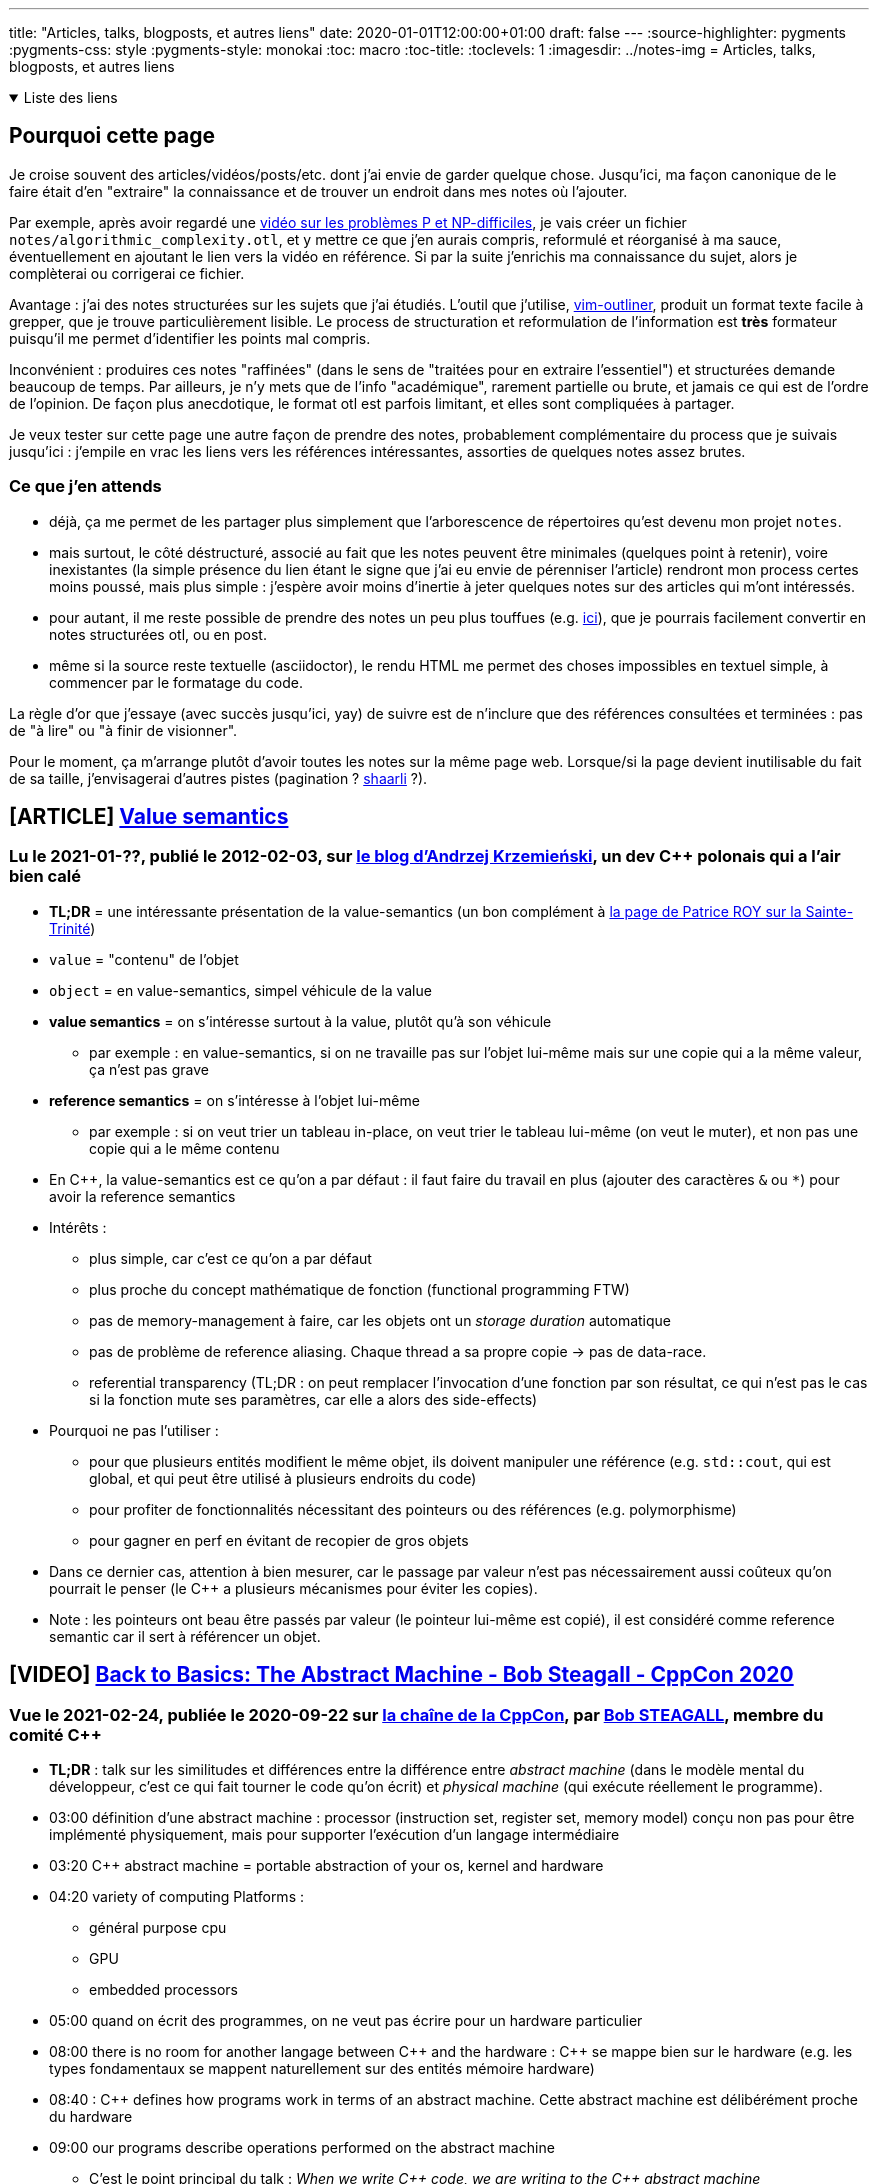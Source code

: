 ---
title: "Articles, talks, blogposts, et autres liens"
date: 2020-01-01T12:00:00+01:00
draft: false
---
:source-highlighter: pygments
:pygments-css: style
:pygments-style: monokai
:toc: macro
:toc-title: 
:toclevels: 1
:imagesdir: ../notes-img
= Articles, talks, blogposts, et autres liens

+++ <details open><summary> +++
Liste des liens
+++ </summary><div> +++

toc::[]

+++ </div></details> +++

== Pourquoi cette page

Je croise souvent des articles/vidéos/posts/etc. dont j'ai envie de garder quelque chose. Jusqu'ici, ma façon canonique de le faire était d'en "extraire" la connaissance et de trouver un endroit dans mes notes où l'ajouter.

Par exemple, après avoir regardé une <<video-sur-P-egal-NP,vidéo sur les problèmes P et NP-difficiles>>, je vais créer un fichier `notes/algorithmic_complexity.otl`, et y mettre ce que j'en aurais compris, reformulé et réorganisé à ma sauce, éventuellement en ajoutant le lien vers la vidéo en référence. Si par la suite j'enrichis ma connaissance du sujet, alors je complèterai ou corrigerai ce fichier.

Avantage : j'ai des notes structurées sur les sujets que j'ai étudiés. L'outil que j'utilise, https://www.vim.org/scripts/script.php?script_id=3515[vim-outliner], produit un format texte facile à grepper, que je trouve particulièrement lisible. Le process de structuration et reformulation de l'information est *très* formateur puisqu'il me permet d'identifier les points mal compris.

Inconvénient : produires ces notes "raffinées" (dans le sens de "traitées pour en extraire l'essentiel") et structurées demande beaucoup de temps. Par ailleurs, je n'y mets que de l'info "académique", rarement partielle ou brute, et jamais ce qui est de l'ordre de l'opinion. De façon plus anecdotique, le format otl est parfois limitant, et elles sont compliquées à partager.

Je veux tester sur cette page une autre façon de prendre des notes, probablement complémentaire du process que je suivais jusqu'ici : j'empile en vrac les liens vers les références intéressantes, assorties de quelques notes assez brutes.

=== Ce que j'en attends

* déjà, ça me permet de les partager plus simplement que l'arborescence de répertoires qu'est devenu mon projet `notes`.
* mais surtout, le côté déstructuré, associé au fait que les notes peuvent être minimales (quelques point à retenir), voire inexistantes (la simple présence du lien étant le signe que j'ai eu envie de pérenniser l'article) rendront mon process certes moins poussé, mais plus simple : j'espère avoir moins d'inertie à jeter quelques notes sur des articles qui m'ont intéressés.
* pour autant, il me reste possible de prendre des notes un peu plus touffues (e.g. <<liens-avec-des-notes-un-peu-touffues,ici>>), que je pourrais facilement convertir en notes structurées otl, ou en post.
* même si la source reste textuelle (asciidoctor), le rendu HTML me permet des choses impossibles en textuel simple, à commencer par le formatage du code.

La règle d'or que j'essaye (avec succès jusqu'ici, yay) de suivre est de n'inclure que des références consultées et terminées : pas de "à lire" ou "à finir de visionner".

Pour le moment, ça m'arrange plutôt d'avoir toutes les notes sur la même page web. Lorsque/si la page devient inutilisable du fait de sa taille, j'envisagerai d'autres pistes (pagination ? https://sebsauvage.net/wiki/doku.php?id=php:shaarli[shaarli] ?).


== [ARTICLE] https://akrzemi1.wordpress.com/2012/02/03/value-semantics/[Value semantics]

=== Lu le 2021-01-??, publié le 2012-02-03, sur https://akrzemi1.wordpress.com/[le blog d'Andrzej Krzemieński], un dev C++ polonais qui a l'air bien calé

* *TL;DR* = une intéressante présentation de la value-semantics (un bon complément à https://h-deb.clg.qc.ca/Sujets/Divers\--cplusplus/Sainte-Trinite.html[la page de Patrice ROY sur la Sainte-Trinité])

* `value` = "contenu" de l'objet
* `object` = en value-semantics, simpel véhicule de la value
* *value semantics* = on s'intéresse surtout à la value, plutôt qu'à son véhicule
** par exemple : en value-semantics, si on ne travaille pas sur l'objet lui-même mais sur une copie qui a la même valeur, ça n'est pas grave
* *reference semantics* = on s'intéresse à l'objet lui-même
** par exemple : si on veut trier un tableau in-place, on veut trier le tableau lui-même (on veut le muter), et non pas une copie qui a le même contenu
* En C++, la value-semantics est ce qu'on a par défaut : il faut faire du travail en plus (ajouter des caractères `&` ou `*`) pour avoir la reference semantics
* Intérêts :
** plus simple, car c'est ce qu'on a par défaut
** plus proche du concept mathématique de fonction (functional programming FTW)
** pas de memory-management à faire, car les objets ont un _storage duration_ automatique
** pas de problème de reference aliasing. Chaque thread a sa propre copie -> pas de data-race.
** referential transparency (TL;DR : on peut remplacer l'invocation d'une fonction par son résultat, ce qui n'est pas le cas si la fonction mute ses paramètres, car elle a alors des side-effects)
* Pourquoi ne pas l'utiliser :
** pour que plusieurs entités modifient le même objet, ils doivent manipuler une référence (e.g. `std::cout`, qui est global, et qui peut être utilisé à plusieurs endroits du code)
** pour profiter de fonctionnalités nécessitant des pointeurs ou des références (e.g. polymorphisme)
** pour gagner en perf en évitant de recopier de gros objets
* Dans ce dernier cas, attention à bien mesurer, car le passage par valeur n'est pas nécessairement aussi coûteux qu'on pourrait le penser (le C++ a plusieurs mécanismes pour éviter les copies).
* Note : les pointeurs ont beau être passés par valeur (le pointeur lui-même est copié), il est considéré comme reference semantic car il sert à référencer un objet.

== [VIDEO] https://www.youtube.com/watch?v=ZAji7PkXaKY[Back to Basics: The Abstract Machine - Bob Steagall - CppCon 2020]

=== Vue le 2021-02-24, publiée le 2020-09-22 sur https://www.youtube.com/channel/UCMlGfpWw-RUdWX_JbLCukXg[la chaîne de la CppCon], par https://github.com/BobSteagall[Bob STEAGALL], membre du comité C{plus}{plus}

* *TL;DR* : talk sur les similitudes et différences entre la différence entre _abstract machine_ (dans le modèle mental du développeur, c'est ce qui fait tourner le code qu'on écrit) et _physical machine_ (qui exécute réellement le programme).
* 03:00 définition d'une abstract machine : processor (instruction set, register set, memory model) conçu non pas pour être implémenté physiquement, mais pour supporter l'exécution d'un langage intermédiaire
* 03:20 C{plus}{plus} abstract machine = portable abstraction of your os, kernel and hardware
* 04:20 variety of computing Platforms :
** général purpose cpu
** GPU
** embedded processors
* 05:00 quand on écrit des programmes, on ne veut pas écrire pour un hardware particulier
* 08:00 there is no room for another langage between C{plus}{plus} and the hardware : C{plus}{plus} se mappe bien sur le hardware (e.g. les types fondamentaux se mappent naturellement sur des entités mémoire hardware)
* 08:40 : C{plus}{plus} defines how programs work in terms of an abstract machine. Cette abstract machine est délibérément proche du hardware
* 09:00 our programs describe operations performed on the abstract machine
** C'est le point principal du talk : _When we write C{plus}{plus} code, we are writing to the C{plus}{plus} abstract machine_
** En résumé, le dev est en charge d'écrire du code pour l'abstract machine, le compilo est en charge d'écrire du code pour la physical machine (fort heureusement nommé code machine)
** L'observable behaviour de l'abstract machine et de la physical machine sera identique.
* 13:30 implementation-defined behaviour = marge laissée à l'implémentation (le compilo) sur son comportement. Elle doit être documentée. Certains aspects de l'abstract machine sont non specifies, et non déterministes
* 16:00 définition de observable behaviour
* ~23:00 implementation defined (= au choix de l'implémentation, mais déterministe et documenté, e.g. la taille d'un pointeur = `sizeof(void*)`) et unspecified (non-deterministe,p.ex. l'ordre d'évaluation des arguments d'une fonction)
* 28:00 undefined behaviour. S'il y en a dans le programme, le programme ne sert plus à rien car il peut faire absolument n'importe quoi.
* 29:00 ill-formed = l'implémentation doit avertir l'utilisateur. (il existe aussi une catégorie "no diagnostic required")
* 31:30 structure de l'abstract machine :
** Memory
** Objects
** Threads
* 32:00 pour l'abstract machine, la mémoire est flat et homogène
* 34:00 objects : size, alignement, storage duration (automatic/static/threadlocal), lifetime, type, value (possiblement indéterminé), name. At most ONE memory location.
* ??:?? As-if rule : le compilo peut faire ce qu'il veut, si ça ne modifie pas le comportement observable du programme
* 38:30 intéressant exemple concret d'arithmétique des pointeurs autorisée ou non par l'abstract machine : autorisé dans un tableau, mais pas en dehors.
* 43:45 threads. Chaque thread a une toplevel fonction (celle du thread principal est `main`)
* 52:40 le truc à retenir :
+
[quote]
____
When we write C{plus}{plus} code, we are writing to the C{plus}{plus} abstract machine
____
+
* (Et c'est l'implémentation qui traduit les opérations effectuées par l'abstract machine en des opérations effectuables par la physical machine)


== [VIDEO] https://www.youtube.com/watch?v=ZQFzMfHIxng[CppCon 2017: Fedor Pikus “C++ atomics, from basic to advanced. What do they really do?”]

=== Vue le 2021-02-23, publiée le 2017-10-10 sur https://www.youtube.com/channel/UCMlGfpWw-RUdWX_JbLCukXg[la chaîne de la CppCon], par https://www.oreilly.com/pub/au/7031[Fedor PIKUS], ancien dev Google, actuellement chez Mentor.

* 04:30 définition d'un atomic = les autres threads ne voient pas d'état intermédiaire.
** C'est un concept plus général que les atomic du C++ : c'est le A de Acid, par exemple (alors même qu'une transaction peut concerner des milliers d'istructions)
* 10:45 tous les types trivialement copiables (i.e. copiables avec memcpy, continuons chunk of memory, no virtual fonctions, noexcept constructor) peuvent être atomiques.
* 11:00 donne les opérations utilisables avec les atomic.
* 13:00 certaines opérations compilent mais ne sont pas atomiques !
* 15:40 opérations applicables aux atomic : load, store, exchange, compare_and_swap
* 16:10 je commence à mieux comprendre compare exchange, qui semble être conçu pour être utilisé dans une boucle pour "setter" l'atomic de façon conditionnelle, s'il a bien la valeur attendue.
* 17:40 confirme et détaille cette vision
* 19:00 fetch_add (et ses cousins)
* 21:30 attention quand on mesure les perfs des atomic : elles sont 1. hardware dependent, et 2. compiler-dependent
* 27:00 atomic n'est pas nécessairement lockfree, et ça dépend de la plateforme, et n'est connu qu'au runtime (pour des contraintes d'alignement). On dispose tout de même de is_always_lock_free au compile-time.
* 30:30 c'est toute la cacheline qui est synchronisée
* 33:00 différence entre compare exchange weak et strong = le weak peut renvoyer false même si la condition est en fait remplie (spurious failure)
* 39:00 l'archétype d'une atomic data structure : une variable atomic contient un index/pointeur sur une zone mémoire non-atomic
* 42:00 par conséquent, les memory barriers vont avec les atomic, pour garantir que la zone mémoire à laquelle on accède via l'atomic est bien dans l'état souhaité.
** Sans memory barriers, chaque cpu (donc chaque thread) voit un état indépendant de la mémoire. La MB permet de synchroniser les cachelines des cpus.
* 43:30 memory barriers et memory order sont corrélés
** Relaxed = pas de garantie sur l'ordre des instructions mémoire
** Acquire = aucune opération ne peut être déplacée avant la barrière
** Release = le contraire : aucune opération ne peut être déplacée APRÈS la barrière (valable même pour tout le code, y compris pour les variables non-atomiques !)
** Utilisées conjointement sur la même atomic, release store dans un thread1 + acquire load dans un thread2 permet de synchroniser des threads, y compris sur des lectures / écritures de variables non atomic
** Il y a deux autres memory order.
** Si on ne précise pas l'ordre, le défaut est d'utiliser le plus fort : plus safe, mais moins efficace
* 50:30 les perfs des différentes barriers dépendent de la plateforme
* 57:30 : pour vraiment gagner des perfs avec les atomics, il faut utiliser les memory barriers
* 58:00 quand faut il utiliser le lockfree ? Grosso modo quand on ne peut pas utiliser de locks, ou que c'est pas pratique de locker.
* 01:03:00 IMPORTANT = Dans quels cas utiliser les memory order ? le cas où les memory order sont importantes sont les cas où l'atomic est utilisé pour synchroniser d'autres variables (e.g. pour synchroniser l'accès à un tableau). Si ça n'est pas le cas (e.g. car on ne s'intéresse qu'à la valeur en soi de l'atomic), alors on peut utiliser memory_order_relax.


== [VIDEO] CppCon 2014: Herb Sutter "Lock-Free Programming (or, Juggling Razor Blades)" https://www.youtube.com/watch?v=c1gO9aB9nbs[part 1] et https://www.youtube.com/watch?v=CmxkPChOcvw[part 2]

=== Vue le 2021-02-??, publiée le 2014-10-16 sur https://www.youtube.com/channel/UCMlGfpWw-RUdWX_JbLCukXg[la chaîne de la CppCon], par Herb SUTTER

* *TL;DR* : un bon talk sur l'utilisation des atomic pour lock-free programming.
* Notes vrac sur le premier talk :
** 03:00 with locks, either simplicity or scalability
** 03:30 mesurer avant (pour vérifier qu'on adresse bien le bon problème), et après (pour vérifier qu'on a bien avancé dans la bonne direction)
** 05:00 useful to see locks as trafic lights
** 06:00 analogie intéressante avec échangeur d'autoroute
** 07:30 lockfree = transactional thinking + atomic
** 17:00 wait-free vs lock-free vs obstruction-free
** 18:30 double check locking (pour ne pas avoir à prendre le lock pour rien) utile pour initialiser un singleton, mais l'atomic reste indispensable
** 22:00 les atomics ont des memory-barriers implicites (donc ne sont pas réordonnées).
** 24:40 atomic store peut avoir un fort overhead, mais pas atomic load.
** 27:00 call_once pour initialiser un truc une seule fois
** 36:30 les invariants doivent être vrais aux frontières des sections critiques
** 38:00 locking + lockfree
** 45:00 et autour : ce qui est important pour le lockfree, c'est de comprendre comment les différents threads travaillent avec l'atomic
** 55:00 (environ) : la question de savoir si travaille le plus vite (donc qui sera sous-utilisé) entre le producer et les consumers est importante pour choisir comment implémenter l'algo lockfree.
* Notes vrac sur le deuxième talk :
** ~13:00 ABA problème : on a un pointeur sur un T*, mais la même adresse pointe successivement vers deux objets différents (le premier a été détruit, et son adresse a été réutilisée pour créer le second)
** ~26:00 utilisation de référence counting (shared ptr) pour être robuste à la concurrency.
** 28:30 linearizability = même si deux opérations overlappent, tout se passe comme si elles avaient plutôt été successives car protégées par mutex.
** Ndm : compare_exchange permet le pattern suivant, permettant de remplacer p par p->next, y compris en cas d'utilisation concurrente, tout en évitant les problèmes de TOCTOU :
+
[source,cpp]
----
auto p = head.load();
while(p && head.compare_exchange_weak(p, p->next)) {}
----
+
** L'idée est que s'il n'y a pas d'accès concurrent, on fera l'échange directement. Mais si p a changé depuis qu'on l'a lu (ou plutôt load), alors on recommence avec la NOUVELLE valeur de p (car en cas d'échec, compare_exchange fait un load de la NOUVELLE valeur de p)
** 51:00 :
*** Throughput = total work (ici, nombre d'objets) qui peuvent passer par la queue.
*** Scalability = la capacité à accomplir plus de travail si on a plus de cores disponibles
*** Contention = how much threads interfere with each other by fighting for resources.
*** Oversubscription = quand il y a plus de threads (cou bound) que de cores pour les faire progresser.
** La façon de mesurer les perfs dans un contexte concurrent (sur les 20 dernières minutes) est très intéressante. (À 01:07:15, il y a un autre graphique intéressant)
** Plus généralement, c'est un rex concret d'optimisation multithread super (et guidé par des mesures!)
** 56:30 pour améliorer les perfs, un point intéressant : je peux dégrader les perfs d'un thread (e.g. en faisant plus de heap allocation) si ça permet plus de parallelisation (e.g. en ayant moins de code dans une section critique).
** 01:06:00 alignas pour éviter le false sharing
** 01:09:40 si on dépasse la "subscription boundary" (i.e. si on commence à avoir plus de threads que de cores), il y a une brutale discontinuité dans les perfs
** 01:10:00 to improve scalability, minimize contention

== [ARTICLE] https://fr.wikipedia.org/wiki/Illusions_de_l%27informatique_distribu%C3%A9e[Illusions de l'informatique distribuée]

=== Lu (c'est un bien grand mot) le 2021-02-23, rédigée le ????-??-?? sur https://fr.wikipedia.org/

* Les illusions en question :
** Le réseau est fiable.
** Le temps de latence est nul.
** La bande passante est infinie.
** Le réseau est sûr.
** La topologie du réseau ne change pas.
** Il y a un et un seul administrateur réseau.
** Le coût de transport est nul.
** Le réseau est homogène.

== [ARTICLE] link:https://h-deb.clg.qc.ca/Sujets/Divers\--cplusplus/Sainte-Trinite.html[Comprendre la Sainte-Trinité]

=== Lue le 2021-02-07, rédigée le ????-??-?? sur https://h-deb.clg.qc.ca/[le site de Patrice ROY], professeur Montréalais, qui en plus d'être *très* pédagogique, de faire partie du http://www.open-std.org/jtc1/sc22/wg21/[Working Group normalisant le C++], est super gentil :-)

* Synthèse :
** "sainte-trinité" = règle de 3, de 5 ou de zéro selon les versions
** TL;DR : soit tu ne définis aucune des 5 fonctions suivantes toi-même, soit tu les définis tous :
*** copy-constructor
*** copy-assignment operator
*** move-constructor
*** move-assignment operator
*** delete
** attention : il y a des règles particulières indiquant si le compilo définira ou non lui-même ces fonctions
** Plutôt qu'une règle absolue, c'est une bonne pratique, qui invite à double-checker lorsqu'on est amenés à ne pas la suivre.
** le cas où il faut les définir soi-même est le cas où la classe est responsable d'une ressource (et dans ce cas, mieux vaut que ce soit sa *seule* responsabilité)
** règle étendue = 3½ / 5½ : ajoute la fonction `swap` aux 5 fonctions ci-dessus
** par ailleurs, l'article porte un regard intéressant sur les langages qui poussent la value-semantic, et ceux qui poussent la reference-semantic
* NdM : l'état de mes connaissances avant de lire l'article :
** soit tu implémentes les 3(5) opérateurs, soit tu n'en implémentes aucun
** tu implémentes les 3(5) :
*** si tu as besoin d'implémenter l'un des trois, tu as sans doute besoin d'implémenter les deux autres
*** et c'est parce que la classe "gère une ressource externe"
*** exemple = dans son constructeur, une classe alloue un int (et le stocke dans un int*)
*** dans ce cas, on veut définir un destructeur particulier qui delete l'int*
*** la règle de 3 dit alors qu'il faut définir ce qu'on veut faire quand on recopie une autre instance (copy-constructor ou copy-assignment)
*** en effet, si on se contente de copier l'int*, la destruction des deux instances va delete deux fois le pointeur
*** plus probablement, on veut delete notre int actuel et en allouer un autre (ou encore garder notre int, et copier la valeur)
** si tu n'en implémentes aucun :
*** notre classe a une plutôt un comportement "normal" vis-à-vis de ses membres
*** ils peuvent utiliser la copie-construction par défaut / destruction par défaut
*** du coup, MIEUX VAUT utiliser les default versions de ces opérateurs (et donc n'en définir aucun, cf. la règle de 3)
* Définir ce qu'est un objet en POO :
** accès à un objet
** ça veut dire quoi construire l'objet
** ça veut dire quoi finaliser l'objet (aka destruction)
** ça veut dire quoi dupliquer l'objet
* Plutôt qu'une règle absolue, c'est une bonne pratique, qui invite à double-checker lorsqu'on est amenés à ne pas la suivre.
* Recommandation = expliciter son intention (au besoin, avec `=default` ou `=delete`)
* Valeurs par défauts des 3 opérations :
** construction par copie = appeler le constructeur de copie de chacun des attributs
** affectation = appeler l'affectation de chacun des attributs
** destruction = appeler le destructeur de chacun des attributs
* Rôle des 3 opérations :
** constructeur = mettre en place les invariants de l'objet construit
** opérations de copie = maintenir ces invariants (parmi d'autres rôles)
** destructeur = assurer la saine libération des ressources dont est responsable l'objet
* Sainte trinité d'un objet correcte si tous ses membres ont une sainte-trinité correcte et une opération de copie correctement définie.
* La sainte-trinité est à définir si un objet prend la responsabilité d'une ressource :
** allocation dynamique de mémoire
** ouverture d'un stream (NdM ou d'un fichier)
** prise en charge d'un mutex ou autre mécanisme de synchronisation
** (NdM : database connection, ...)
** NdM : à mes yeux, cette guideline est la plus importante qui va avec la règle de 5 : _si un objet prend la responsabilité d'une ressource, il faut définir les 5 opérations_
* Note importante : ce n'est pas parce qu'un objet contient des membres pointeurs (ou même un conteneur de pointeurs) qu'elle doit se préoccuper de la sainte-trinité !
** en effet : si l'objet n'est pas RESPONSABLE des objets pointés (dans le sens où il doit penser à les détruire), il n'est pas oblité de définir les 3 opérations de la sainte-trinité
* Au sujet du lien entre la sainte-trinité et l'opposition entre value/reference-semantic :
** NdM : l'opposition reference-semantic vs. value-semantic semble être regroupée sous le terme "sémantique d'accès".
** java/C# = reference-semantic :
*** objets créés dynamiquement (heap-allocated)
*** on n'y accède que par référence (on n'a jamais accès à l'objet lui-même)
*** garbage-collecté (donc la finalisation n'est pas déterministe)
** C++ = value-semantic :
*** objets typiquement (mais pas exclusivement) stack-allocated
*** finalisation déterministe 
** L'article explique qu'avoir une sémantique de valeur implique qu'il est plus important de savoir ce que représente une copie d'objet :
*** possiblement, car il y a bien plus de copie que dans un langage ayant une sémantique de référence, notamment car il y en aura plein lors des appels de fonction ?
*** EDIT : exprimé dans l'autre sens, dans un langage avec une sémantique de référence comme python, les objets sont rarement copiés, et la sainte trinité moins importante
** De même l'implication avec le fait qu'il est plus important (qu'avec une reference-semantic) de bien savoir ce qu'est un destructeur n'est pas claire...
*** possiblement car on va vouloir faire plus de choses avec le destructeur, vu que celui-ci est un outil plus utile ?
*** possiblement aussi, car comme on copie souvent les objets, on les copie dans des contextes temporaires (comme un appel de fonction), et que du coup, les objets sont détruits souvents
** EDIT : il clarifie ailleurs :
+
[quote]
____
Dans un langage où l'usage est de manipuler des objets directement, offrir un support automatique de la Sainte-Trinité va de pair avec des principes de base de saine programmation.
Évidemment, dans un langage où l'accent est mis sur l'allocation dynamique de ressources, le partage d'objets et l'accès indirect, les pratiques sont différentes.
En C# et en Java, mieux vaut penser immuabilité (pour réduire les conséquences néfastes du partage implicite des objets) que d'insister sur la copie des objets, puisque cette dernière opération y est moins naturelle, moins idiomatique.
____
+
** EDIT 2 : et il détaille encore plus dans le chapitre "Risques du partage" :
+
[quote]
____
Puisque tous les objets en C# et en Java sont alloués dynamiquement, et puisque la copie dans ces langages est d'abord et avant tout une copie de référence, donc une sémantique de partage du référé il est très important de développer avec ces langages l'habitude de concevoir des objets immuables. +
Par immuable, on entend une classe dont les instances ne peuvent être modifiées une fois construite (pas de mutateurs ou de services semblables). Sans surprise, la plupart des classes importantes de langages comme C# et Java sont immuables (String en Java et string en C# en sont de bons exemples). Pour comprendre les enjeux, voir ce texte https://h-deb.clg.qc.ca/Sujets/Divers\--cplusplus/Importance-constantes.html#immuabilite +
Partager un objet qui n'est pas immuable est dangereux en situation de multiprogrammation, et prête à risque même en situation de monoprogrammation, brisant le principe de moindre surprise. Il est difficile de savoir quand il est le plus opportun de dupliquer un objet mutable (par clonage ou par copie) pour éviter les bris d'encapsulation; les objets faisant partie d'une interface dans ces langages devraient conséquemment tous être immuables.
____
+
** EDIT 3 : https://en.cppreference.com/w/cpp/language/rule_of_three[cette autre ressource] listée en bas de page donne des billes :
+
[quote]
____
Because C++ copies and copy-assigns objects of user-defined types in various situations (passing/returning by value, manipulating a container, etc), these special member functions will be called, if accessible, and if they are not user-defined, they are implicitly-defined by the compiler.
____
+
*** Donc en gros, le lien avec la sémantique de référence, c'est qu'en C++, on a plus tendance à modifier les objets que par exemple en java, où les objets sont plus souvent immutables.
* Le code d'exemple suivant est intéressant, notamment l'utilisation du copy-and-swap idiom pour implémenter l'opérateur d'affectation :
+
[source,cpp]
----
class TiTableau {
public:
   using size_type = std::size_t;
private:
   size_type nelems{};
   int *elems;
public:
   TiTableau(size_type n) : elems{ new int[n] } {
      fill(elems, elems+size(), 0);
   }
   TiTableau(const TiTableau &autre) : nelems{ autre.size() }, elems{ new int[autre.size()] } {
      copy(autre.elems, autre.elems+size(), elems);
   }
   void swap(TiTableau &autre) {
      using std::swap;
      swap(elems, autre.elems);
      swap(nelems, autre.nelems);
   }
   TiTableau& operator=(const TiTableau &autre) {
      TiTableau{ autre }.swap(*this);
      return *this;
   }
   ~TiTableau() {
      delete [] elems;
   }
};
----
+
* L'opérateur swap est si important qu'on appelle parfois plutôt la règle de 5½.
* NdM : un autre exemple de cas où il a fallu se poser la question = unique_ptr.
** comme la classe est responsable d'une ressource, il faut savoir quoi faire à la copy-construction, ou à la copy-affectation
** en l'occurence, unique_ptr n'est pas copiable ou assignable par copie : deux instances de unique_ptr ne peuvent pas gérer le même objet.
** (mais il peut transférer la responsabilité de l'objet qu'il gère via des move-operations)
* Autre phrase intéressante :
+
[quote]
____
Là où shared_ptr définit une sémantique de partage (copier un shared_ptr signifie partager son pointé), unique_ptr définit une responsabilité exclusive sur le pointé.
Le contenu pointé par un unique_ptr peut être transféré d'un unique_ptr à un autre, mais un unique_ptr ne se copie pas.
Pour cette raison, unique_ptr est plus sécuritaire en situation de multiprogrammation, et est aussi plus léger en mémoire.
En C++, donc, c'est unique_ptr si possible, et shared_ptr si nécessaire.
____
+
* Il y a quelques lignes sur la comparaison à java et C#, l'intérêt des GC, et le fait que la structure C++ qui se rapproche le plus d'une création d'objet en java/C# est `auto x = shared_ptr<X>(new X);`
* Génération automatiques par le compilo :
** les 5 opérations de la règle des 5 sont générées automatiquement par le compilateur, sauf si l'utilisateur en a défini au moins une lui-même
** si l'utilisateur empêche le compilo de définir les autres opérations parmi les 5, elles sont considérées comme =delete
** règle de zéro : pour une classe qui n'est pas explicitement responsable de ressources, mieux vaut ne coder aucune des opérations de la règle de cinq
* Les liens de la page sont une mine d'or :
** https://en.cppreference.com/w/cpp/language/rule_of_three
+
[quote]
____
Rule of five : Because the presence of a user-defined destructor, copy-constructor, or copy-assignment operator prevents implicit definition of the move constructor and the move assignment operator, any class for which move semantics are desirable, has to declare all five special member functions:  +
Unlike Rule of Three, failing to provide move constructor and move assignment is usually not an error, but a missed optimization opportunity. +
Rule of zero : Classes that have custom destructors, copy/move constructors or copy/move assignment operators should deal exclusively with ownership (which follows from the Single Responsibility Principle). +
Other classes should not have custom destructors, copy/move constructors or copy/move assignment operators.
____
+
** https://github.com/isocpp/CppCoreGuidelines/blob/master/CppCoreGuidelines.md#Rc-zero
+
[quote]
____
If you can avoid defining default operations, do +
If you define or =delete any copy, move, or destructor function, define or =delete them all
____


== [VIDEO] https://www.youtube.com/watch?v=7RoTDjLLXJQ[What is an ABI, and Why is Breaking it Bad ? — Marshall Clow — CppCon 2020]

=== Vue le 2021-02-05, publiée le 2021-02-03 sur https://www.youtube.com/channel/UCMlGfpWw-RUdWX_JbLCukXg[la chaîne de la CppCon], par https://github.com/mclow[Marshall CLOW], notamment auteur de Boost.Algorithm, lead-dev d libc++, et chairman of the Library working group of the C++ standard committee.

* *TL;DR* = une vidéo intéressante sur les conséquences d'un changement d'ABI non-rétrocompatible.
* 03:00 Apparemment, ABI est définie par platform, et non par c++ standard
* 04:15 ABI break = specific break of ODR
* If we had no shared compilation, there would be no ABI breaks.
* 08:00 fragile base classe problème , si on modifie la classe de base, il faut recompiler les classes filles.
* 09:00 c++ ne connait pas les noms des membres, juste leurs offsets
* 11:00 vtable = array de pointeurs de fonctions. Taille de l'array est le nombre de fonctions virtuelles. L'ordre des fonctions dans l'array dépend du compilateur.
* 14:00 vouloir ne pas casser l'ABI de iostream a empêché d'ajouter des short floats (floats de 16 bits) dans c++ 20. En effet, il aurait fallu ajouter de nouvelles fonctions virtuelles à iostream.
* 15:40 quand clang a été fait, l'un des objectifs était de produire des object files compatibles avec GCC. (Du coup, ils étaient obligés d'utiliser le même ordre de fonctions virtuelles dans la vtable que GCC)
* 18:00 wow, un obscur changement, (possiblement sans même modification du code assembleur généré) casse l'ABI ! En gros, remplacer un custom copy-constructor par `=default` rend possiblement les classes-filles copy-constructible, ce qui autorise certaines plate-formes à passer ses paramètres par registres plutôt que sur la stack, ce qui est un changement d'ABI.
* 26:00 don't have stale binaries = don't have binaries older than things they use.
* 28:30 quelques explications sur le changement d'ABI des strings en c++11. Dix ans après, ça pose encore problème.
* 30:30 exemple de conséquence de ce changement d'ABI, si l'os a été compilé par GCC 4.3 ( donc avec l'ancienne ABI des strings, pre-c++11), et qu'on utilise dessus un binaire compilé avec gcc9 (éventuellement compilé soi-même, mais c'est pas obligatoire), donc utilisant la nouvelle ABI, ça va crasher, car le layout attendu par le code qu'il vient de compiler n'est pas celui de la shared lib de l'OS, qu'il utilise.
* 34:30 les ABI breaks, c'est un problème des implémentations du langage c++ (plutôt que du langage lui-même)
* 35:30 discussion par un working-group de "quand peut-on changer une ABI ?"
* 38:15 pour s'autoriser un ABI break, tout en évitant à un dev d'utiliser une lib non compatible sans s'en rendre compte (donc être capable de *détecter* l'utilisation d'une ABI non-compatible), une proposition pour c++26 est de changer le mangling scheme. Ainsi, on ne pourra même plus linker son object file fraîchement compilé avec un object file plus vieux utilisant l'ancienne ABI (comme une lib système)
* 40:00 autre possibilité pour s'autoriser des changements d'ABI : les binaires (ex, les libs systèmes) embarquent les DEUX versions du code assembleur, l'une utilisant l'ancienne ABI, l'autre utilisant la nouvelle.
* 41:00 ça n'est que quand on exécute un programme que l'ensemble du système qui va tourner est complet (donc c'est seulement à ce moment tardif qu'on sait si les ABIS seront compatibles ou non). Du coup, les binaires ne sont pas vérifiables statiquement pour savoir si oui ou non ils utilisent des ABI compatibles.
* 43:00 explication sur pourquoi même au linktime, on ne peut pas vérifier si les binaires sont compatibles. (TLDR : parce qu'au runtime, la dépendance à la lib sera peut-être résolue avec une AUTRE version de la lib que celle utilisée au linktime, du coup vérifier au linktime n'est pas suffisant).
* 46:00 les conséquences d'un ABI break
* 47:30 exemple concret avec Photoshop et ses plugins : ABI break d'une lib partagée suite à un upgrade d'os. Photoshop fait bien le boulot et propose une nouvelle version  compatible avec cette nouvelle ABI. Mais pas nécessairement les 40 développeurs des 40 plugins que j'utilisais ! Du coup, pour retrouver un système stable, je rétropédale et downgrade mon os : je ne pourrai upgrader que quand tous les plugins proposeront une nouvelle version compatible du plugin, avec la nouvelle ABI.
* 51:00 note que le problème de compatibilité d'ABI ne se pose QUE si on veut faire évoluer une lib (ou plus généralement, un binaire) *existant*. Notamment, si on se contente d'AJOUTER des nouvelles choses sans jamais modifier ce qui existe, on est tranquilles. Exemple concret = plutôt que de faire évoluer une structure Hashmap (en cassant son ABI au passage), si on se contente d'AJOUTER une nouvelle structure BetterHashmap, on n'aura pas de soucis d'ABI. Mais bon, c'est pas toujours faisable ou pratique. Apparemment, java fait beaucoup ça.
* 52:30 pas directement lié à ABI, mais intéressant tout de même : on peut utiliser des options d'optimisation différentes pour différentes parties du code (i.e. différents fichiers objets) : certains fichiers objets sont compilés avec des options pour optimiser pour réduire la taille, et d'autres fichiers objets sont compilés avec des options pour optimiser la vitesse d'exécution. 
* 56:00 grosso modo, la version d'ABI de la lib standard de ton système définit l'ABI que tu vas utiliser avec ton système. (En gros, t'as pas trop le choix). C'est la raison pour laquelle j'ai dû préfixer par LD_LIBRARY_PATH pour utiliser un compilo plus récent que celui de mon système.
* 58:00 *symbol versioning* semble être un moyen de contourner les problèmes de compatibilité. Ndm : car on retombe dans le "ajouter plutôt que faire évoluer". C'est pas hyper clair pour moi comment l'utilisateur de la lib qui a versionné ses symboles pourra "choisir" le symbole... Hum en fait si : il choisit soit via le header de la lib (si les deux fonctions ont des noms différents, mais bon, c'est plus vraiment du symbol-versioning), soit au linktime, selon la version de la lib avec laquelle il linke son binaire (si la fonction garde le même nom - l'aPi ne change pas - mais est manglée en un symbole différent, versionné)
* Apparemment, c'est déjà le cas pour la stdlib de c++ : les noms manglés sont préfixés par __1_, où le 1 correspond à du symbol versioning. EDIT : je vérifie qu'il y a bien des versions d'ABI dans les noms manglés (environ 25%, on dirait) :
+
[source,bash]
----
nm -D /usr/lib32/libstdc++.so.6.0.28|grep __cxx
# [...]
# 00121f10 W _ZTv0_n12_NSt7__cxx1118basic_stringstreamIwSt11char_traitsIwESaIwEED1Ev
# 00121bf0 W _ZTv0_n12_NSt7__cxx1119basic_istringstreamIcSt11char_traitsIcESaIcEED0Ev
# [...]

nm -D /usr/lib32/libstdc++.so.6.0.28|wc -l     
# 5983

nm -D /usr/lib32/libstdc++.so.6.0.28|grep __cxx|wc -l
# 1488
----
+
* 01:00:30 même si le comité c++ s'y intéresse, ces questions de compatibilité d'ABI, c'est plutôt le problème de ceux qui font les libs standard (donc les fabricants de compilateurs).

== [POST] https://akrzemi1.wordpress.com/2013/11/18/type-erasure-part-i/[Type erasure — Part I]

=== Lu le 2021-02-02, publié le 2013-11-18, sur https://akrzemi1.wordpress.com/[le blog d'Andrzej Krzemieński], un dev C++ polonais qui a l'air bien calé

* *TL;DR* = excellent article expliquant les différentes façons d'erase les types
** type-erased = "interface" = on est générique vis-à-vis du type réel sur lequel on travaille
** le fil rouge de l'article est la recherche dans un conteneur trié via un binary search
** pas de type-erasure, templatization -> le plus rapide, mais on a les inconénients des templates
** void* type-erasure = pas terrible car pas type-safe + ne fonctionne qu'avec des arrays
** OO-based type-erasure = pas terrible car nombreux problèmes (notamment, force d'hériter d'un type)
** template-based type-erasure = pas parfait, mais mieux que le reste, notamment : type-safe + templatization uniquement sur le type de l'objet lui-même
** l'article se poursuit avec deux autres articles : https://akrzemi1.wordpress.com/2013/12/06/type-erasure-part-ii/[part II], https://akrzemi1.wordpress.com/2013/12/11/type-erasure-part-iii/[part III]
* dispatch statique (pas de type-erasure ici) :
** Le compilateur choisit statiquement la bonne spécialisation de cout en fonction du type de `s` ou `i`.
+
[source,cpp]
----
void print (string s, int i)
{
    cout << s;
    cout << i;
}
----
+
** Ici, le type (non-erased) contient donc des informations utiles au compilateur.
** `cout::operator<<` est polymorphic, car il se comporte différemment lorsqu'appelé avec des variables différentes.
** Point important : il n'y a PAS de runtime-dispatch : c'est bien au compile-time que le dispatch a lieu -> pas d'overhead au runtime.
* être générique avec les templates :exemple de l'article = algo de type binar-search en C 
** en C : bsearch, utilisant une fonction de comparaison, qui accepte des void*
** en C++ : std::equal_range
+
[source,cpp]
----
int c_bigger (const void * a, const void * b)
{
    return *(int*)b - *(int*)a;
}
----
+
** l'équivalent en C++ utilise une lambda comme fonction, et est plus rapide qu'en C
** en C, le compilo n'est pas aware du type de la fonction de comparaison, et du fait qu'elle travaille sur deux int -> pas d'optimisation possible, on déréférencera au runtime le pointeur de fonction
** du coup, ici, l'utilisation de template permet d'aller plus vite au runtime
** TL;DR : on fait un trade-off : utiliser les templates (fast-runtime, slow build) ou ne pas les utiliser (le contraire)
* inconvénient des templates :
** binaire plus gros (vu qu'on a une instanciation par "spécialisation")
** compile-time slow down
** le body de la fonction doit être visible (dans le header), et on doit donc exposer toutes les dépendances (les headers dont notre template a besoin) -> compile-time encore plus lent
** messages d'erreur des template-instanciation souvent illisibles
* avantage des templates :
** programmes plus rapides que leurs équivalents non-templates
** type-safety par rapport aux équivalents non-templates
* **`void*` type-erasure :**
** exemple = le bsearch de C : au runtime, on a une indirection pour utiliser un pointeur de fonction
** note : cf. "man bsearch" la signature de bsearch attend un pointeur de fonction qui a cette signature : 
+
[source,cpp]
----
int (*compar)(const void *, const void *)
----
+
** le code de la fonction de comparaison va caster les void* en int pour pouvoir les comparer (`c_bigger` plus haut)
** citation : _bsearch is in fact an example of basic type erasure. It is one function, with one interface that works for arrays of any element type._
** TL;DR : en C, void* permet d'être générique sur le type des éléments qu'on passe à une fonction
** utiliser void* permet d'overloader `bsearch` au runtime, qui marche dorénavant avec TOUT type de tableau
** problèmes :
*** problème : on ne peut rien faire d'un void* :
**** soit on le passe à une autre fonction qui en fait qqch (exemple avec c_bigger, une autre fonction caste en int)
**** soit on passe d'autres arguments codant l'information qui aurait été apportée par le type (exemple avec bsearch : on passe un argument `size` de type `size_t` pour savoir comment incrémenter les itérateurs)
*** non-type safe : on peut tout à fait passer une fonction de comparaison qui compare des entiers à un bsearch appliqué à un tableau de string (et ça va sans doute UB)
*** le compilo ne détecte rien, car les deux fonctions de comparaison ont même signature (utilisant des void*)
*** autre limitation = bsearch ne fonctionne qu'avec des arrays (et ne saura pas par exemple travailler avec un std::set)
* *OO-based type-erasure* :
** tous les objets héritent d'un même classe, toutes les classes filles implémentent un opérateur de comparaison avec un autre Object* (qui throw lorsque l'Object auquel on compare n'est pas du bon type)
+
[source,cpp]
----
int i_bigger (const Object* a, const Object* b)
{
  auto ia = dynamic_cast<MyInteger const*>(a);
  auto ib = dynamic_cast<MyInteger const*>(b);
 
  if (ia == nullptr || ib == nullptr) {
    throw SomeException{};
  }
 
  return ib->getInt() - ia->getInt();
}
 
Object* OO_search (Object** base, 
                   size_t size,
                   int (*comp)(const Object*, const Object*)
----
+
** on a UN PEU amélioré la situation : au lieu d'un UB, on a une exception au runtime lorsqu'on compare des objets non-comparables
** beaucoup de problèmes :
*** on est obligés d'hériter d'Object (ce qui n'est par exemple pas possible pour les int)
*** conséquence pas cool = c'est au CLIENT de notre code d'adapter ses types pour les faire hériter de Object
*** en plus d'être chiant, n'est pas toujours possible (notamment, si on veut pouvoir appliquer 3 algos différents, il faut hériter de ns1::Object, ns2::Object, et ns3::Object)
*** accessoirement prend plus de place au runtime (il faut de la place pour la vtable)
*** comme on ne connaît pas les types réels des objets, on ne peut plus stocker des objets hétérogènes dans un container
*** le fait d'avoir une exception au lieu d'un UB est pas fi-fou : on préfèrerait une erreur du compilateur
*** le fait d'hériter d'Object ne sert qu'à une pauvre chose : pour passer un Object* et tester le type réel avec dynamic_cast
*** tout comme void* / bsearch, notre fonction ne marche qu'avec des arrays
* *value-semantic type erasure* :
** pour être type-safe, on n'aura pas le choix, faut rester sur des templates...
** on utilise std::function pour abstraire le type de la fonction de comparaison (qui peut être n'importe quoi, tant qu'on peut lui appliquer f(int, int)) :
+
[source,cpp]
----
std::function<bool(int,int)> predicate;
----
+
** alias template :
+
[source,cpp]
----
template <typename T>
using AnyBinaryPredicate = std::function<bool(T const&, T const&)>;
----
+
** citation :
+
[quote]
____
With std::function we : +
    (1) erase the type of the underlying function/function-like object, +
    (2) preserve the interface (operator()), +
    (3) we are able to pass it by value, +
    (4) we require of the erased types no declaration of conformance to an interface (no inheritance).
____
+
** de la même façon qu'on a fait une "interface template" pour représenter des fonctions, on va faire une "interface template" pour représenter des itérateurs sur un type T.
** On utilise une lib "any_iterator", le code est très illustratif :
+
[source,cpp]
----
std::vector<int> vec {1, 2, 3};
std::list<int> list {2, 4, 6};

AnyForwardIter<int> it { vec.begin() }; // initialize
it = list.begin();                      // rebind
----
+
** on peut aussi utiliser un type-erased range :
** boost::any_range, le code est très illustratif :
+
[source,cpp]
----
std::vector<int> vec {9, 8, 5, 4, 2, 1, 1, 0};
std::set<int> set {1, 2, 3, 5, 7, 9};

AnyForwardRange<int> rng = vec; // initialize interface
std::distance (boost::begin(rng), boost::end(rng));

rng = set;                      // rebind interface
std::distance (boost::begin(rng), boost::end(rng));
----
+
** note : ça a l'air important : les interface typed-erased ci-dessus préservent la "value-semantic" = ce qui nous intéresse, c'est pas les objets eux-mêmes, c'est leur contenu
** grâce à range et std::function, on a un algo qui n'est plus que templaté sur T (alors que pour une version template-pure, il était également templaté sur le type du conteneur (via l'iterator) et le type du prédicat) :
** _Thus, we have two value-semantic type-erased interfaces: AnyForwardRange<T> and AnyBinaryPredicate<T>. Using them we can define our (partially) type-erased searching function:_
+
[source,cpp]
----
template <typename T>
AnyForwardRange<T> Search (AnyForwardRange<T> rng, T const& v,
                           AnyBinaryPredicate<T> pred)
{
  auto ans = std::equal_range (rng.begin(), rng.end(), v, pred);
  return {ans.first, ans.second};
}
----
+
** défauts :
*** on est obligé de préciser explicitement le paramètre template
*** moins performant au run-time qu'une version template pure



== [PREZ] https://en.wikipedia.org/wiki/Hungarian_notation[la notation hongroise]

=== Présentation rapide par un collègue le 2021-01-21.
* *TL;DR* = préfixer ses noms de variables pour ajouter du renseignement (à ne pas confondre avec polish notation, mathématique).
* Apps Hungarian Notation = on ajoute de l'info sur ce que représente la variable = GOOD
** `rwPosition` : variable represents a row ("rw");
** `usName` : variable represents an unsafe string ("us"), which needs to be "sanitized" before it is used (e.g. see code injection and cross-site scripting for examples of attacks that can be caused by using raw user input)
* Systems Hungarian Notation = on ajoute de l'info sur le type de la variable = BAD
** `lAccountNum` : variable is a long integer ("l");
** `strName` : Variable represents a string ("str") containing the name, but does not specify how that string is implemented.
** bad car fait doublon avec le type-system (d'où p.ex. possible désynchro entre le type préfixé et le type réel). Tire son origine d'une incompréhension de la notation hongroise par l'équipe système de Microsoft.
* intérêt mis en avant par Joël Spolsky (pour Apps uniquement) = le code qui est faux a l'air faux (e.g. `rAngle += 360;` )


== [POST] http://unixsheikh.com/articles/the-terminal-the-console-and-the-shell-what-are-they.html[The terminal, the console and the shell - what are they?]

=== Lu le 2021-01-18, publié le 2021-01-13, sur http://unixsheikh.com/about.html[unixsheikh], un dev freelance anonyme (https://github.com/unixsheikh[son github]).

* *TL;DR* : l'article donne beaucoup d'infos intéressantes sur terminal/console/shell :
** la console est "ce qui permet d'interagir avec l'ordinateur" (par analogie avec le meuble), c'est l'ensemble terminal+shell
** le terminal reçoit le signal du clavier, et en déduit une séquence de caractères ASCII à envoyer au shell
** le shell est un REPL autour du kernel, c'est un wrapper permettant d'interagir avec le kernel (y compris de lancer des programmes)
** le shell reçoit et interprète la séquence de caractère, en fonction du terminal qui l'a envoyé
* par exemple, si l'appui sur la touche "Fin" provoque un affichage bizarre au lieu d'amener le curseur en fin de ligne c'est peut-être parce que l'envvar TERM est mal configurée
** p.ex. l'envvar du shell a p.ex. la valeur VT100 alors qu'on utilise un terminal VT220
** et le terminal VT220 utilise TATA comme séquence de caractères identifiant "Fin", alors que VT100 utilise TOTO
** du coup, à l'appui sur "Fin", notre terminal VT220 envoie "TATA"
** le shell reçoit "TATA", et regarde si c'est une séquence spéciale pour le TERM qu'il utilise (VT100)
** ce n'est pas le cas (en effet, VT100 utilise "TOTO" pour "Fin"), du coup il considère que la séquence n'est pas spéciale, et l'affiche...
* attention, quand on parle de terminal, à ne pas confondre :
** terminal réel (sur les consoles physiques de l'époque, ou un teletype, ou encore un terminal hardware spécifique comme le VT100)
** terminal virtuel (sur l'ordinateur, p.ex. Ctrl+Alt+F1)
** terminal émulé (e.g. xterm, gnome-terminal, ....)
** terminal multiplexé (e.g. tmux, gnu screen)
* *terminal virtuel* :
** A virtual terminal or virtual console is a program that simulates a physical terminal.
** For example, both the Linux kernel and BSD kernels support virtual terminals - terminals that are logically separate, but which access the same physical keyboard and monitor.
** The virtual terminal gives the impression that several independent terminals are running concurrently. 
** Each virtual terminal can be logged in with a different user and it can run its own shell and have its own font settings.
** Il faut comprendre ces phrases comme :
*** le clavier/écran qu'on utilise ne constituent pas un unique terminal permettant de se relier à l'ordinateur
*** en fait, tout se passe comme si le clavier/écran représentaient plusieurs terminaux indépendants (virtuels), permettant tous de se relier à un seul ordinateur
** à chaque terminal virtuel est associé un /dev/ttyX
** (attention à ne pas confondre un terminal virtuel avec un terminal émulé)
* *terminal émulé* :
** A terminal emulator is a computer program that emulates a physical terminal within some other display architecture, such as the X Window System.
** Un terminal parent permettant de se connecter à l'ordinateur (ici, le serveur X, mais ça pourrait être un terminal virtuel) va lancer un programme qui émule un terminal
** Ce programme va donc capturer les inputs clavier (et transmettre des caractères ASCII à un shell) et afficher les outputs du shell (ou de ses sous-programmes).
** À la base, ces terminaux émulent des machines physiques (e.g. VT100)
*** notamment, chaque émulateur de terminal peut envoyer des séquences ASCII différentes en fonction des touches enfoncées
*** du coup, pour reprendre mon exemple de plus haut, quand on appuie sur "Fin", un émulateur qui émule VT100 enverra "TOTO", alors qu'un émulateur qui émule VT220 enverra "TATA"
** The purpose of the terminal emulator is to allow access to the command line (NdM : to the shell, plutôt) while working in a graphical user interface, such as the X Window System.
** Since the shell is "expecting" to interface with a human through a terminal, and we don't use a physical terminal while in a graphical environment, we need the terminal emulator.
** Ma compréhension est qu'un émulateur de terminal donné peut émuler plusieurs terminaux (dit autrement, il peut associer plusieurs séquences ASCII différentes à la touche "Fin")
** Il est important de comprendre qu'un émulateur de terminal est un programme GRAPHIQUE (car il émule la sortie vidéo du terminal, et donne accès à une console)
* *l'envvar `TERM`* :
** The environment variable TERM tells applications the name of a terminal description to read from the terminfo database (see man terminfo).
** Each description consists of a number of named capabilities which tell applications what to send to control the terminal.
** For example, the cup capability contains the escape sequence used to move the cursor up.
** Ma compréhension : grâce à TERM, une application sait que si elle reçoit "TOTO", il faut qu'elle bouge le curseur en fin de ligne.
* *ansi escape code* :
** The terminal interprets these ANSI sequences as commands, rather than text to display verbatim.
** An escape sequence is a combination of characters that has a meaning other than the literal characters contained therein.
** ANSI sequences were introduced in the 1970s to replace vendor-specific sequences
** Although hardware text terminals have become increasingly rare in the 21st century, the relevance of the ANSI standard persists
** because a great majority of terminal emulators and command consoles interpret at least a portion of the ANSI standard.
** [The VT100] was one of the first terminals to support ANSI escape codes for cursor control and other tasks, and added a number of extended codes for special features like controlling the status lights on the keyboard.
** This led to rapid uptake of the ANSI standard, becoming the de facto standard for terminal emulators.
** sur la https://en.wikipedia.org/wiki/ANSI_escape_code[page wikipedia] :
*** séquence ANSI = séquence d'octets particulière contrôlant le terminal (e.g. la couleur du curseur)
*** the relevance of the ANSI standard persists because a great majority of terminal emulators and command consoles interpret at least a portion of the ANSI standard
* *shell* :
** The operating system is the interface between the user and the hardware.
** A shell process is the program that prompts you for input, takes your commands, and runs them for you.
** It is a computer program that serves as a command-line interpreter. The shell implements a read-eval-print loop (REPL).
** The most generic sense of the term "shell" means any program that users employ to type commands.
** You enter commands at this input prompt and the shell acts as a "command interpreter".
** The shell takes each command and passes it to the operating system kernel to handle.
** The shell then parses the result of this action back to the terminal.
** The shell is both an interactive command language and a scripting language, and is used by the operating system to control the execution of the system using shell scripts.
** The shell exposes the operating system's services to a human user or other programs.
** The shell knows nothing about displaying characters on the monitor or about handling input keystroke codes from the keyboard - that is up to the hardware and software that is implementing the terminal.
*** C'est un keypoint important pour comprendre ce qu'est un terminal, et la différence entre terminal et shell.
*** Derrière, console = terminal + shell

== [POST] https://google.github.io/eng-practices/review/reviewer/[How to do a code review]

=== Lu le 2021-01-04, publié le 2020-??-??, sur https://google.github.io/eng-practices/[Google's Engineering Practices documentation]

* *TL;DR* :
** ce groupe de 6 pages contient les bonnes pratiques à suivre lorsqu'on fait de la revue de code, en tant que reviewer
** il existe également https://google.github.io/eng-practices/review/developer/[l'équivalent en tant que reviewee]
** il n'y a que 6 courtes pages, très faciles à lire, et contenant des conseils très concrets -> ne pas hésiter à y revenir (d'ailleurs, je vais les mettre dans mes références)
* https://google.github.io/eng-practices/review/reviewer/standard.html[The Standard of Code Review] = la page la plus intéressante, remplie de conseils concrets :
** _The primary purpose of code review is to make sure that the overall code health of Google’s code base is improving over time._ (NdM : j'ai un objectif supplémentaire = m'améliorer/aider le reviewee à s'améliorer ; cf. la section _Mentoring_).
** trade-off entre être très picky, mais ne jamais faire avancer le schmilblick, ou être trop lâche, et dégrader la qualité
** _In general, reviewers should favor approving a CL once it is in a state where it definitely improves the overall code health of the system being worked on, even if the CL isn’t perfect._
** _A key point here is that there is no such thing as “perfect” code—there is only better code. Reviewers should not require the author to polish every tiny piece of a CL before granting approval._
** _A CL that, as a whole, improves the maintainability, readability, and understandability of the system shouldn’t be delayed for days or weeks because it isn’t “perfect.”_
** _Reviewers should always feel free to leave comments expressing that something could be better, but if it’s not very important, prefix it with something like “Nit: “ to let the author know that it’s just a point of polish that they could choose to ignore._
** Principles :
*** _Technical facts and data overrule opinions and personal preferences._
*** _On matters of style, the style guide is the absolute authority._
*** _Aspects of software design are almost never a pure style issue or just a personal preference. They are based on underlying principles and should be weighed on those principles, not simply by personal opinion_
** _Don’t let a CL [=ChangeList] sit around because the author and the reviewer can’t come to an agreement._
* https://google.github.io/eng-practices/review/reviewer/looking-for.html[What to look for in a code review]
** Design
** Functionality
** Complexity
** Tests
** Naming
** Comments
** Style
** Consistency
** Every Line : _Look at every line of code that you have been assigned to review. [...] If it’s too hard for you to read the code and this is slowing down the review, then you should let the developer know that and wait for them to clarify it before you try to review it._
** Good Things : _If you see something nice in the CL, tell the developer, especially when they addressed one of your comments in a great way._
** Le summary de la page donne de nouveau des conseils très concrets et très intéresssants.
* https://google.github.io/eng-practices/review/reviewer/navigate.html[Navigating a CL in review]
** Does the change make sense? Does it have a good description?
** Look at the most important part of the change first. Is it well-designed overall?
** Look at the rest of the CL in an appropriate sequence.
** _If the CL is too large for you to figure out which parts are the major parts, ask the developer what you should look at first, or ask them to split up the CL into multiple CLs._
** _If you see some major design problems with this part of the CL, you should send those comments immediately, even if you don’t have time to review the rest of the CL right now._
* https://google.github.io/eng-practices/review/reviewer/speed.html[Speed of Code Reviews]
** TL;DR : avoir un process de code-review trop lent est très impactant pour l'équipe.
** _One business day is the maximum time it should take to respond to a code review request (i.e. first thing the next morning)._
** On parle bien du temps entre le moment où un dev soumet une PR, et le moment où il obtient des retours (et non du temps entre le moment où la PR est soumise, et le moment où elle est mergée)
** _It is important that reviewers spend enough time on review that they are certain their “LGTM” means “this code meets our standards.” However, individual responses should still ideally be fast._
** _If somebody sends you a code review that is so large you’re not sure when you will be able to have time to review it, your typical response should be to ask the developer to split the CL into several smaller CLs that build on each other,_
** note : le cas des urgences est un cas particulier, et https://google.github.io/eng-practices/review/emergencies.html#what[traité à part]
* https://google.github.io/eng-practices/review/reviewer/comments.html[How to write code review comments]
** Be kind.
** Explain your reasoning.
** Balance giving explicit directions with just pointing out problems and letting the developer decide.
** Encourage developers to simplify code or add code comments instead of just explaining the complexity to you.
** _Explanations written only in the code review tool are not helpful to future code readers._
* https://google.github.io/eng-practices/review/reviewer/pushback.html[Handling pushback in code reviews]
** TL;DR : échanger en bonne intelligence, ne pas retarder le cleanup.
** une façon de lutter contre les râleries "ta revue est trop stricte", c'est de les faire *rapidement*



== [POST] https://mropert.github.io/2019/01/07/copy_swap_20_years/[Copy and Swap, 20 years later]

=== Lu le 2020-12-23, publié le 2019-01-07, sur le https://mropert.github.io/about/[blog de Mathieu ROPERT], dev C++, notamment contributeur de conan package manager

* *TL;DR* : une intéressante présentation de l'idiome Copy-and-Swap, et du fait que c'est un trade-off où on gagne la robustesse (et la simplicité) en perdant (un peu) de la performance.
* Contexte = la Rule of Three (et plus tard Rule of Five, pour tenir compte de la move-semantic) implique :
** constructeur = laisse l'objet dans un état utilisable
** on peut copier proprement un objet
** on peut le détruire, et la destruction cleane proprement les états
+
[quote]
____
Copy/move constructors, copy/move assignment operators and destructors are the key part objects’ lifecycle. +
If one is wrong, users will get dangling references, leaks, double deletes and other unsavoury things. +
And of course they need to do that without leaking anything if an exception occurs.
____
+
** (NdM : la quote s'applique aux objets qui gèrent des ressources)
** En pratique, on ne peut pas toujours suivre la Rule of Zero, et il faut parfois gérer explicitement les membres (e.g. si on implémente une classe de type string, il faut gérer le buffer accueillant la string) ; dans ce cas, il faut respecter la Rule Of Five.
+
[quote]
____
Some operations like construction and assignment are quite similar so we would prefer to write one by calling the other (again reuse reduces the amount of code to review)
____
+
* L'idiome *Copy-and-Swap* :
** _Write a destructor that deletes any owned resource._
** _Write a copy constructor that duplicates any owned resource and takes ownership of it._
** _Write a non-throwing swap() function that will exchange the contents of two containers by swapping the internal bits._
** _Write the copy-assignment operator by making a temporary copy of the source object, then swap the copy with this._
+
[source,cpp]
----
T& operator=(const T& rhs)
{
  T tmp(rhs);  // pas d'impact si exception ici
  swap(tmp);  // non-throwing
  return *this;
}
----
+
* À quoi sert cet idiome ?
** à s'assurer d'être robuste aux exceptions dans l'implémentation du copy-assignment operator :
+
[quote]
____
Copy-assignment is usually the trickiest one to write since it must delete existing content, insert a copy of the source objects and survive if an exception is thrown somewhere in the process.
____
+
** L'intérêt : le swap ne peut pas throw + la construction a lieu dans un objet temporaire, détruit en fin de scope -> ce code, pourtant simple, est robuste aux exceptions.
** (et l'idiome a un frère-jumeau pour le move-assignment operator)
* keypoint de l'article : *l'idiome Copy-and-Swap est un TRADE-OFF* dans lequel on échange la robustesse+simplicité contre la performance !
* Problème n°1 = la copy-construction va systématiquement faire une heap-allocation, alors qu'on n'en a pas forcément eu besoin :
**  heap-allocation systématique, car la classe gère des ressources (sans quoi on n'aurait pas besoin de suivre la rule of five)
** exemple : si la classe T est une classe gérant un array de `int` (un genre de vector<`int`>)
** si elle contient actuellement 5 ints
** si on essaye de lui copy-assigner un T contenant 5 autres `int`
** alors en pratique, on n'a PAS besoin d'une allocation dynamique, vu qu'il suffit de remplacer les 5 ints précédents par les 5 nouveaux ints
** or, avec le Copy-And-Swap, on va créer un objet temporaire (avec la heap-allocation qui va avec) quoi qu'il arrive.
* Problème n°2 = on sur-utilise les ressources, puisqu'il faut stocker 3 fois les états de l'objet. Pour reprendre mon exemple avec le tableau de 5 ints, à un moment donné, on stocke en RAM :
** les 5 ints du T rhs depuis lequel on copy-assign
** les 5 ints que le T contient AVANT la copy-assignation
** les 5 ints du T temporaire que l'on vient de construire
** Alors qu'en pratique, seuls les deux premiers sont indispensables.
* si on veut conserver la strong exception guarantee, ce trade-off est inévitable :
+
[quote]
____
The reason is that to offer strong exception guarantee, there is no way around it. +
There must be a temporary copy done first that we can simply delete if something goes wrong without touching the existing collection.
____
+
* L'article propose une implémentation alternative pour remédier à ces problèmes, mais d'une part elle est bien bien plus complexe, et d'autre part elle n'est pas générique (elle dépend du conteneur sous-jacent).

== [POST] https://blog.doist.com/decision-making-flat-organization/[No Kings: How Do You Make Good Decisions Efficiently in a Flat Organization?]

=== Lu le 2020-12-22, pas de date de publication dans l'article, mais probablement publié le 2019-05-?? d'après le code-source de la page, sur le https://blog.doist.com/[blog de doist.com], une boîte vendant des apps orientées productivité.


* l'article est une discussion autour d'une https://tools.ietf.org/html/rfc7282[RFC de l'IETF] très intéressante exposant leur process de prise de décision. Les présentes notes annotent les deux ressources.
* TL;DR :
** les compromis sont pas toujours bons (tractations, capitulation, ...)
** il y a deux types de désaccord : bloquant ou "je peux vivre avec", à traiter différemment (ça fait
** c'est ok d'avancer avec une solution qui ne satisfait pas tout le monde, tant que l'insatisfaction est "j'aurais pas fait ça mais je peux vivre avec"
** Coming to consensus by looking for objections,  (plutôt que de voter, p.ex.)
** tracking open issues,  (pour savoir si oui ou non il y a consensus)
** using hums as the start of discussions  (technique rigolote, mais n'a pas une valeur mirobolante à mes yeux)
* quelques citations de l'article :
** _“Not the best choice” versus fundamental flaws feedback_
** _Once everyone can live with a given solution, you’ve reached rough consensus, even if there are outstanding objections._
* Face à une proposition, il y a deux types de désaccods :
** bloquant (e.g. il y a un défaut fatal dans le design)
** "j'aurais pas fait comme ça mais je peux vivre avec"
* c'est ok d'avancer avec une solution qui ne satisfait pas tout le monde, tant que l'insatisfaction est "j'aurais pas fait ça mais je peux vivre avec"
* Les compromis ne sont pas toujours une bonne chose :
** tractations = j'accepte tes remarques si tu acceptes les miennes
** capitulation = j'abandonne la défense de mes idées par flemme ou fatigue
* NdM : mon interprétation = deux types de "granularité", quand on recherche le consensus :
** il faut ABSOLUMENT qu'on atteigne le degré maximal de qualité
** il faut avancer, et le fait que la solution retenue n'est pas optimale n'est pas critique
* quelques citations de la RFC :
** _Any finding of rough consensus needs, at some level, to provide a reasoned explanation to the person(s) raising the issue of why their concern is not going to be accommodated._
** _A good outcome is for the objector to understand the decision taken and accept the outcome, even though their particular issue is not being accommodated in the final product._
** _we come to consensus by looking at the open issues and not counting heads (aka pas de vote)_
** One hundred people for and five people against might not be rough consensus [...] If there is a minority of folks who have a valid technical objection, that objection must be dealt with before consensus can be declared. It's the existence of the unaddressed open issue, not the number of people, which is determinative in judging consensus.
** _Coming to consensus is not the goal in itself.  Coming to consensus is what we do during our processes to arrive at the best solution.  In particular, "declaring" consensus is not an end goal.  Attempts to declare consensus at the end of a discussion just for the sake of being able to say that there is consensus often get us back into the voting mentality that we're trying to avoid._
** Five people for and one hundred people against might still be rough consensus.
* technique du humming = prendre la température de la pièce (par opposition au vote) ; sert surtout à choisir comment commencer la discussion :
** _Sometimes, the hum will make it clear that choice "foo" has a significant amount more support than choice "bar", and it is therefore likely easier to start the discussion by saying, "OK, 'foo' seems to have quite a bit of support.  Let's have the people that think 'foo' is a bad idea come up and tell us why it is problematic." [...] All that the hum does is give the chair a starting point_
** _The advantage of the hum (par rapport au vote) is that it makes it perfectly clear that the chair is simply figuring out the direction of the conversation._
* Ce process n'est pas sans inconvénient : _When we decide that a discussion is too factious and opt to simply go with a majority, it creates more polarized arguments in the future_

== [VIDEO] https://www.youtube.com/watch?v=NH1Tta7purM[CppCon 2017: Carl Cook “When a Microsecond Is an Eternity: High Performance Trading Systems in C++”]

=== Vue le 2020-12-??, publiée le 2017-10-08 sur https://cppcon.org/[Cppcon] = The C{plus}{plus}+ Conference

* TL;DR = une revue du mindset à avoir + quelques techniques pour le high-frequency trading
* https://isocpp.org/blog/tag/sg14[ISO SG14] = the GameDev & low latency ISO C++ working group
* https://www.investopedia.com/terms/m/marketmaker.asp[Electronic market making] :
+
[quote]
____

A market maker (MM) is a firm or individual who actively quotes two-sided markets in a security, providing bids and offers (known as asks) along with the market size of each. +
+
For instance, a market maker in XYZ stock may provide a quote of $10.00-$10.05, 100x500. This means that they bid (they will buy) 100 shares for $10.00 and also offer (they will sell) 500 shares at $10.05. Other market participants may then buy (lift the offer) from the MM at $10.05 or sell to them (hit the bid) at $10.00. Market makers provide liquidity and depth to markets and profit from the difference in the bid-ask spread. 
____
+
* 07:00 avoir une petite stdev est plus important qu'améliorer la médiane
* 10:00 hyperthreading = plutôt négatif car moins de cache dispo, donc plus de latence
* 12:00 exemples de modifs de code qui améliorent la latence
* 20:00 supprimer une branche (branchless)
* 32:00 `inline` = ne sert qu'à dire "ne râle pas s'il y a plusieurs définitions de cette fonction". Pour réellement inliner, il faut plutôt utiliser les attributs non-standards de gcc/clang
* 48:00 profiling (=regarder ce que fait le code) est différent de benchmarking (=regarder combien de temps met le code pour s‹exécuter). Une fois qu'on a amélioré le profiling, il faut toujours remesurer le benchmarking pour vérifier qu'on a bien amélioré le temps d'exécution.
* 50:00 comment benchmarker des systèmes aussi précis qui s'exécutent sur qqs centaines de nanosecondes ? Avec un Switch externe.

== [VIDEO] https://www.youtube.com/watch?v=w0sz5WbS5AM[KEYNOTE: What Everyone Should Know About How Amazing Compilers Are - Matt Godbolt C++ on Sea 2019]

=== Vue le 2020-09-01, publié le 2019-02-15 sur https://cpponsea.uk/[C{plus}{plus} on sea] = conférence C{plus}{plus}

* TL;DR = une revue d'optimisations chouettes des compilos, et quelques guidelines pour tirer parti au mieux de leurs optimisations
* Compiler awesome at math :
** 20:05  si j'essaye d'être futé À TORT, le compilo est capable de s'en rendre compte et de me corriger
** 21:05  il vaut mieux essayer d'être explicite sur l'intention que j'ai, pour que le compilo puisse trouver la meilleure façon de le faire
** 21:20  trust the compiler to do the right thing, don't try to be clever
* Compiler awesome at vectorization :
** 30:20  version lisible de la vectorization effectuée par le compilateur
** 31:05  le même algo implémenté "correctement" (i.e. de façon idiomatique)
** 33:10  le compilo N'EST PAS CAPABLE (sur x86-64, en tout cas) de vectoriser la somme des carrés d'un vector de char -> il vaut mieux rester à des ints !
** 34:25  vu par un processeur, l'addition de flottants n'est pas commutative ou associative ! (alors que l'addition d'entiers l'est). C'est à cause de la précision relative des flottants : la précision d'un flottant dépend de sa valeur (cf. https://fabiensanglard.net/floating_point_visually_explained/)
* Compiler awesome at control-flow
* Compiler awesome at architectural tricks :
** 41:30  clang reconnaît qu'on essaye de compter les bits, et utilise l'instruction dédiée
** 44:30  idem pour le fait de changer d'endianness
** 45:00  comparaison futée pour savoir si un caractère appartient à un jeu donné
* Compilers slightly less awesome at reading minds :
** 49:20  si on utilise une fonction qui n'est pas visible par le compilo (e.g. pas dans l'unite de compilation), il ne pourra pas optimiser
** 50:30  on peut tout de même donner de l'info au compilo via `[[gnu::pure]]` pour dire que la fonction est pure -> il retrouve la possibilité d'opitmiser
** 51:40  en plus de la vtable, les fonctions virtuelles EMPÊCHENT les compilos de savoir quels sont les effets des fonctions, et donc de les optimiser (car une fonction virtuelle peut... faire n'importe quoi)
** 53:20  wow, inline virtual function ! "au cas où" la fonction appelée est bien la fonction qui m'intéresse, on l'optimise !!
** 55:00  le compilo peut pas optimiser, car il peut pas vérifier que mTotal n'overlappe pas avec le vector lu. Juste changer le type suffit à aider.
* 58:00 conclusion :
** compilers are cleverer than we are + assembly isn't THAT scary
** trust your compiler
** don't compromise readability
** attention à l'aliasing (si le compilo n'est pas capable de prouver l'absence d'aliasing, il ne pourra pas optimiser)
** attention à la visibilité des fonctions (il faut que le compilo puisse inspecter pour optimiser)


== [POST] https://pankajraghav.com/2020/08/16/RVO.html[But I was helping the compiler!]

=== Lu le 2020-08-28, publié le 2020-08-16 sur le https://pankajraghav.com/[blog de Pankaj SARATHY], un dev C++ / python / embarqué (_an electrical power engineer turned software developer_)

* TL;DR : ne pas faire de move explicite quand la NRVO se débrouille très bien toute seule
* Je note deux analogies que j'aime bien car très "visuelles" :
** un document papier que détient un collègue, sur lequel je dois travailler :
*** passage par copie = j'en fais une photocopie, et il garde l'original
*** (NdM) passage par référence = je le lui emprunte pour travailler, et le lui rend quand j'ai fini
*** move = quand il a définitivement fini de travailler avec, il me le donne
** j'ai une bouteille que je veux remplir, et c'est quelqu'un d'autre qui a le robinet :
*** pas de (N)RVO : avec son robinet, il remplit une bouteille "temporaire", que je transvase plus tard dans ma bouteille
*** avec (N)RVO : je lui donne ma bouteille, qu'il peut remplir avec son robinet
*** la bouteille est la zone mémoire destinée à accueillir l'objet


== [POST] http://codefol.io/posts/urban-legend-of-the-10x-developer/[The Urban Legend of the 10X Developer]

=== Lu le 2020-08-??, sur http://codefol.io/ , blog d'un dev anonyme (surtout ruby)

* l'article a un point de vue intéressant sur le mythe du dev 10x
* pas de recherche et de donnée formelle sur le sujet
* sujet difficile à quantifier de toutes façons
* lien avec la façon dont l'organisation soutient le dev : _A lot of stories of 10X developers have their roots in “well supported by the company” situations._
* point de vue pragmatique (que j'incline à partager) sur la rareté des dev 10x :
+
[quote]
____
That’s not to say that “anybody could be one.” I think actual “solid, ordinary” developers who can do good work on many different types of projects are rare and underrated. But they’re not magic unicorns. They’re about as rare as good plumbers, good mechanics or good doctors. You wouldn’t expect to find one every time you hire a professional. But you’d also expect to be able to find one with some time, work and patience. They may already be booked solid, of course.
____

== [COURS] https://www.supinfo.com/cours/2ADS/chapitres/05-programmation-dynamique[Programmation dynamique]

=== Lu le 2020-07-28, c'est pas très clair quand le cours a été publié. Fait partie d'un https://www.supinfo.com/cours/2ADS[cours d'algorithmique à Supinfo], présenté par https://www.supinfo.com/fr/News0870864f-e0af-4ba1-b2ff-d488f356ef03.aspx[Laurent GODEFROY], enseignant là-bas.

* présentation propre de la programmation dynamique, avec notamment deux très bons exemples (rendu de monnaie et sac-à-dos)
* fait écho au cours d'Erik DEMAINE annoté plus bas
* conditions d'application de la programmation dynamique :
** problème découpable en sous-problèmes discrets
** le problème a une _optimal substructure_ : la combinaison de solutions optimales à des sous-problèmes doit donner naissance à une solution optimale au problème global
** NdM : j'ajoute "les sous-problèmes se recouvrent" (sans quoi inutile de faire de la prog dynamique, on peut faire un classique divide-and-conquer)
* programmation dynamique =
** expression du problème sous forme d'une relation de récurrence  <- c'est la partie difficile
** condition d'arrêt
** memoization
* inconvénients de l'approche bottom-up = on peut se retrouver à calculer des valeurs intermédiaires inutiles (elles ne nous servent pas pour la solution)
* inconvénients de l'approche top-down = on peut se retrouver à faire une trop grosse récursion, et à exploser la callstack (en revanche, on ne calcule que ce qui sert réelement)
* la partie difficile est d'exprimer le problème sous forme d'une relation de récurrence. Par exemple celle pour le sac-à-dos est issue de ces considérations :
** Les objets ont un poids `wi` et une valeur `vi`.
** on récurse sur l'indice `i` de l'objet parmi les `N` objets (en partant de la fin du tableau des objets).
** la donnée pertinente est `V[i][w]` = le valeur maximale qu'on peut transporter dans un sac de capacité `w`, en ne considérant que les `i` premiers objets. Elle est issue de la combinaison optimale des `i` premiers objets dans le tableau (ce sont les objets "restants", vu qu'on a commencé à la fin du tableau)
** notamment, la relation de récurrence indique que lorsqu'on traite l'objet `i`, on retient le MAX entre :
*** `vi + V[i-1][w-wi]` = la valeur optimale si ON METS l'objet `i` dans le sac
*** `V[i-1][w]` = la valeur optimale si ON NE METS PAS l'objet `i` dans le sac
** en quelque sorte, ce max "choisit" si on mets ou non l'objet `i` dans le sac, en supposant connue la façon optimale d'agencer les `i-1` objets précédents dans un sac (de poids `w` ou `w-wi`).
** et c'est ce qu'on veut au plus haut niveau : `V[N][W]` choisit si on mets le dernier objet (d'indice `N`) dans le sac de poids `W`, en supposant connue la meillere façon de mettre les `N-1` objets dans un sac de capacité `W` (si on ne retient pas l'objet `N`) ou de capacité `W-wn` (si on retient l'objet `N`)
* à noter qu'il est plus simple de commencer par exprimer la relation de récurrence et l'algo en supposant que ce qui nous intéressent c'est la VALEUR recherchée, et pas la façon dont elle est construite :
** dans le cadre du rendu de monnaie, commencer par se limiter à rechercher le nombre de pièces minimal
** dans le cadre du sac à dos, commencer par se limiter à rechercher la valeur maximale
** dans le cadre de Bellman-Ford, commencer par rechercher le poids du plus court chemin
* complexité pour le problème du sac-à-dos :
** à noter que lorsque la complexité algorithmique dépend d'une *VALEUR* plutôt que d'une *TAILLE*, on l'exprime sous forme du nombre de bits de sa représentation, i.e. `complexité_VALEUR = log2(VALEUR)`
** ici, l'approche bottom-up avec deux boucles imbriquées montre que la complexité est en `N.W` où `N` est le nombre d'objets, et `W` la capacité du sac-à-dos
** *MAIS* comme la capacité est une valeur, on utilise son nombre de bits : `W = 2 ^ log2(W) = 2 ^ complexité_W`, et la complexité de l'algo est en fait exponentielle en la taille de `W`

== [VIDEO] https://ocw.mit.edu/courses/electrical-engineering-and-computer-science/6-006-introduction-to-algorithms-fall-2011/lecture-videos/lecture-1-algorithmic-thinking-peak-finding/[Lecture 1: Algorithmic Thinking, Peak Finding]

=== Visionnée le 2020-07-08, cours publiée le 2013-01-13 mais semble mur https://www.youtube.com/channel/UCEBb1b_L6zDS3xTUrIALZOw[la chaîne MIT OpenCourseWare] (mais semble plutôt correspondre à un cours présenté en 2011) , présenté par Srini DEVADAS, professeur au MIT. La vidéo fait partie de la série de cours https://ocw.mit.edu/courses/electrical-engineering-and-computer-science/6-006-introduction-to-algorithms-fall-2011/[Introduction to Algorithms].

==== oveview

* 16:15 définition du problème 1D
* 18:43 algo naïf en O(n) = parcours linéaire du tableau
* 24:40 algo efficace en O(logn), détaillé ci-dessous
* 33:35 étude de la complexité 1D
* 36:15 définition du problème 2D
* 37:20 algo naïf en O(n²) = greedy ascent
* 45:00 algo efficace... mais incorrect !
* 47:00 algo efficace et correct divide-and-conquer en O(m x logn), détaillé ci-dessous
* 51:20 étude de la complexité 2D

==== objectif = trouver un peak

* définition d'un peak ⛰ = une cellule supérieure ou égale à ses voisines
* la définition reste vraie sur un bord, une cellule peut être un peak même si elle a moins de voisines que les autres cellules
* en 2D, on parle d'une 4-connexité : les voisines sont les 4 cellules au nord, sud, est et ouest

==== algo proposé en 1D

* 1. on prend la cellule au milieu du tableau, cellule pivot *P*, on regarde son voisin de gauche et son voisin de droite :
+
++++
<div class="linear-graph"><table><tr>
    <td                       > &nbsp; </td>
    <td                       > &nbsp; </td>
    <td                       > &nbsp; </td>
    <td                       > &nbsp; </td>
    <td                       > &nbsp; </td>
    <td class="bg-darkorange" > ?      </td>
    <td class="bg-royalblue"  > P      </td>
    <td class="bg-darkorange" > ?      </td>
    <td                       > &nbsp; </td>
    <td                       > &nbsp; </td>
    <td                       > &nbsp; </td>
    <td                       > &nbsp; </td>
    <td                       > &nbsp; </td>
</tr> </table> </div>
++++
+
** si les deux voisins sont inférieurs, on a trouvé notre peak \o/
** si les deux voisins sont supérieurs, on jette une moitié au hasard (y compris la cellule pivot), et on garde l'autre moitié
** si seul l'un des voisins est supérieur, on jette toutes les cellules de la moitié *DU CÔTÉ INFÉRIEUR* (y compris la cellule pivot), et on garde l'autre moitié
* 2. on recommence à l'étape 1 avec ce nouveau sous-tableau :
+
++++
<div class="linear-graph"><table><tr>
    <td                       > &nbsp; </td>
    <td class="bg-darkorange" > ?      </td>
    <td class="bg-royalblue"  > P      </td>
    <td class="bg-darkorange" > ?      </td>
    <td                       > &nbsp; </td>
    <td                       > &nbsp; </td>
    <td class="bg-grey"       > ✘      </td>
    <td class="bg-grey"       > ✘      </td>
    <td class="bg-grey"       > ✘      </td>
    <td class="bg-grey"       > ✘      </td>
    <td class="bg-grey"       > ✘      </td>
    <td class="bg-grey"       > ✘      </td>
    <td class="bg-grey"       > ✘      </td>
</tr> </table> </div>
++++
+
* 3. si on n'a pas arrêté avant, quand il ne reste plus qu'une cellule dans le sous-tableau, c'est forcément un peak
+
++++
<div class="linear-graph"><table><tr>
    <td class="bg-grey"       > ✘      </td>
    <td class="bg-grey"       > ✘      </td>
    <td class="bg-grey"       > ✘      </td>
    <td class="bg-grey"       > ✘      </td>
    <td class="bg-green"      > ⛰       </td>
    <td class="bg-grey"       > ✘      </td>
    <td class="bg-grey"       > ✘      </td>
    <td class="bg-grey"       > ✘      </td>
    <td class="bg-grey"       > ✘      </td>
    <td class="bg-grey"       > ✘      </td>
    <td class="bg-grey"       > ✘      </td>
    <td class="bg-grey"       > ✘      </td>
    <td class="bg-grey"       > ✘      </td>
</tr> </table> </div>
++++

==== Pourquoi l'algo 1D fonctionne

Ça repose sur la relation entre le MAX local à un sous-tableau, et le peak ⛰.

* constat n°1 = tout sous-tableau du tableau 1D donné en entrée contient une cellule MAX sur le sous-tableau (il peut y en avoir plusieurs en cas d'égalité, ça ne change rien)
* constat n°2 = quel que soit le sous-tableau extrait du tableau donné en entrée, tout MAX du sous-tableau est forcément un peak recherché, *À CONDITION* qu'il ne soit pas sur un bord du sous-tableau
** considérons le sous-tableau suivant :
+
++++
<div class="linear-graph"><table><tr>
    <td                       > &nbsp; </td>
    <td                       > &nbsp; </td>
    <td class="bg-royalblue"  > &nbsp; </td>
    <td class="bg-royalblue"  > &nbsp; </td>
    <td class="bg-royalblue"  > &nbsp; </td>
    <td class="bg-royalblue"  > &nbsp; </td>
    <td class="bg-royalblue"  > &nbsp; </td>
    <td class="bg-royalblue"  > &nbsp; </td>
    <td                       > &nbsp; </td>
    <td                       > &nbsp; </td>
    <td                       > &nbsp; </td>
    <td                       > &nbsp; </td>
    <td                       > &nbsp; </td>
</tr> </table> </div>
++++
+
** toute cellule MAX du sous-tableau est (par définition) supérieure ou égale à ses deux voisines, à condition que celles-ci soient aussi dans le sous-tableau. Dans ce cas, le MAX est un peak.
** et cette condition est vérifiée si la cellule MAX n'est pas au bord du sous-tableau. Ci-dessous, si le MAX est l'une des cellules vertes, c'est un peak :
+
++++
<div class="linear-graph"><table><tr>
    <td                       > &nbsp; </td>
    <td                       > &nbsp; </td>
    <td class="bg-darkorange" > ?      </td>
    <td class="bg-green"      > ✔      </td>
    <td class="bg-green"      > ✔      </td>
    <td class="bg-green"      > ✔      </td>
    <td class="bg-green"      > ✔      </td>
    <td class="bg-darkorange" > ?      </td>
    <td                       > &nbsp; </td>
    <td                       > &nbsp; </td>
    <td                       > &nbsp; </td>
    <td                       > &nbsp; </td>
    <td                       > &nbsp; </td>
</tr> </table> </div>
++++
+
** si le sous-tableau est collé au bord de son tableau parent, vue la définition du peak sur le bord, la cellule de bord du tableau sera également un peak si c'est un MAX : la seule cellule litigieuse qui reste est celle sur le bord du sous-tableau, et au MILIEU du tableau parent :
+
++++
<div class="linear-graph"><table><tr>
    <td class="bg-green"      > ✔      </td>
    <td class="bg-green"      > ✔      </td>
    <td class="bg-green"      > ✔      </td>
    <td class="bg-green"      > ✔      </td>
    <td class="bg-green"      > ✔      </td>
    <td class="bg-darkorange" > ?      </td>
    <td                       > &nbsp; </td>
    <td                       > &nbsp; </td>
    <td                       > &nbsp; </td>
    <td                       > &nbsp; </td>
    <td                       > &nbsp; </td>
    <td                       > &nbsp; </td>
    <td                       > &nbsp; </td>
</tr> </table> </div>
++++
+
* si le MAX du sous-tableau est sur la cellule orange ci-dessus, on ne peut rien dire en l'état :
** il se peut que ce ne soit pas un peak, si sa voisine de droite lui est supérieure :
+
++++
<div class="linear-graph"><table><tr>
    <td class="bg-green"      > ✔      </td>
    <td class="bg-green"      > ✔      </td>
    <td class="bg-green"      > ✔      </td>
    <td class="bg-green"      > ✔      </td>
    <td class="bg-green"      > ✔      </td>
    <td class="bg-red"        > 3      </td>
    <td                       > 8 </td>
    <td                       > &nbsp; </td>
    <td                       > &nbsp; </td>
    <td                       > &nbsp; </td>
    <td                       > &nbsp; </td>
    <td                       > &nbsp; </td>
    <td                       > &nbsp; </td>
</tr> </table> </div>
++++
+
** mais il se peut que ce soit un peak, si sa voisine de droite lui est inférieure :
+
++++
<div class="linear-graph"><table><tr>
    <td class="bg-green"      > ✔      </td>
    <td class="bg-green"      > ✔      </td>
    <td class="bg-green"      > ✔      </td>
    <td class="bg-green"      > ✔      </td>
    <td class="bg-green"      > ✔      </td>
    <td class="bg-green"      > 8      </td>
    <td                       > 3 </td>
    <td                       > &nbsp; </td>
    <td                       > &nbsp; </td>
    <td                       > &nbsp; </td>
    <td                       > &nbsp; </td>
    <td                       > &nbsp; </td>
    <td                       > &nbsp; </td>
</tr> </table> </div>
++++
+
** constat n°3 = dit autrement, tout MAX d'un sous-tableau quelconque est forcément un peak recherché si et seulement si la dernière cellule du sous-tableau est supérieure à sa première voisine en dehors du sous-tableau :
+
++++
<div class="linear-graph"><table><tr>
    <td class="bg-green"      > ✔      </td>
    <td class="bg-green"      > ✔      </td>
    <td class="bg-green"      > ✔      </td>
    <td class="bg-green"      > ✔      </td>
    <td class="bg-green"      > ✔      </td>
    <td class="bg-green"      > GROS      </td>
    <td                       > petit </td>
    <td                       > &nbsp; </td>
    <td                       > &nbsp; </td>
    <td                       > &nbsp; </td>
    <td                       > &nbsp; </td>
    <td                       > &nbsp; </td>
    <td                       > &nbsp; </td>
</tr> </table> </div>
++++
+
* ainsi, en choisissant le sous-tableau de sorte que sa dernière cellule soit supérieure à sa voisine hors du sous-tableau, trouver le max global d'un sous-tableau quelconque permet de trouver un peak du tableau complet donné en entrée
* à partir de ces constats, l'idée de l'algo va être de choisir des sous-tableaux de plus en plus petits, par rapport à une cellule pivot :
** lorsqu'on évalue la cellule pivot, pour garantir la propriété nécessaire, on choisit de conserver le sous-tableau (gauche ou droite) de sorte que la cellule pivot (qui sera donc la voisine de la cellule extrême du sous-tableau) soit INFÉRIEURE à sa voisine dans le sous-tableau
** ainsi, à chaque étape, on garantit que le MAX du sous-tableau retenu sera bien un PEAK du tableau 1D donné en entrée
** si on ne s'est pas arrêté avant, lorsque notre sous-tableau n'a plus qu'une seule cellule, c'est forcément son maximum global, et donc le peak recherché
** CQFD :-)

==== algo proposé en 2D

* 1. on prend la colonne au milieu du tableau, colonne pivot P :
+
++++
<div class="linear-graph"><table>
    <tr>
        <td> &nbsp; </td> <td> &nbsp; </td> <td> &nbsp; </td> <td> &nbsp; </td> <td> &nbsp; </td> <td> &nbsp; </td>
        <td class="bg-royalblue"  > P      </td>
        <td> &nbsp; </td> <td> &nbsp; </td> <td> &nbsp; </td> <td> &nbsp; </td> <td> &nbsp; </td> <td> &nbsp; </td>
    </tr>
    <tr>
        <td> &nbsp; </td> <td> &nbsp; </td> <td> &nbsp; </td> <td> &nbsp; </td> <td> &nbsp; </td> <td> &nbsp; </td>
        <td class="bg-royalblue"  > P      </td>
        <td> &nbsp; </td> <td> &nbsp; </td> <td> &nbsp; </td> <td> &nbsp; </td> <td> &nbsp; </td> <td> &nbsp; </td>
    </tr>
    <tr>
        <td> &nbsp; </td> <td> &nbsp; </td> <td> &nbsp; </td> <td> &nbsp; </td> <td> &nbsp; </td> <td> &nbsp; </td>
        <td class="bg-royalblue"  > P      </td>
        <td> &nbsp; </td> <td> &nbsp; </td> <td> &nbsp; </td> <td> &nbsp; </td> <td> &nbsp; </td> <td> &nbsp; </td>
    </tr>
    <tr>
        <td> &nbsp; </td> <td> &nbsp; </td> <td> &nbsp; </td> <td> &nbsp; </td> <td> &nbsp; </td> <td> &nbsp; </td>
        <td class="bg-royalblue"  > P      </td>
        <td> &nbsp; </td> <td> &nbsp; </td> <td> &nbsp; </td> <td> &nbsp; </td> <td> &nbsp; </td> <td> &nbsp; </td>
    </tr>
</table> </div>
++++
+
* 2. on la parcourt entièrement pour trouver sa cellule maximale ↑
+
++++
<div class="linear-graph"><table>
    <tr>
        <td> &nbsp; </td> <td> &nbsp; </td> <td> &nbsp; </td> <td> &nbsp; </td> <td> &nbsp; </td> <td> &nbsp; </td>
        <td class="bg-grey"  > &nbsp      </td>
        <td> &nbsp; </td> <td> &nbsp; </td> <td> &nbsp; </td> <td> &nbsp; </td> <td> &nbsp; </td> <td> &nbsp; </td>
    </tr>
    <tr>
        <td> &nbsp; </td> <td> &nbsp; </td> <td> &nbsp; </td> <td> &nbsp; </td> <td> &nbsp; </td> <td> &nbsp; </td>
        <td class="bg-royalblue"  > ↑      </td>
        <td> &nbsp; </td> <td> &nbsp; </td> <td> &nbsp; </td> <td> &nbsp; </td> <td> &nbsp; </td> <td> &nbsp; </td>
    </tr>
    <tr>
        <td> &nbsp; </td> <td> &nbsp; </td> <td> &nbsp; </td> <td> &nbsp; </td> <td> &nbsp; </td> <td> &nbsp; </td>
        <td class="bg-grey"  > &nbsp      </td>
        <td> &nbsp; </td> <td> &nbsp; </td> <td> &nbsp; </td> <td> &nbsp; </td> <td> &nbsp; </td> <td> &nbsp; </td>
    </tr>
    <tr>
        <td> &nbsp; </td> <td> &nbsp; </td> <td> &nbsp; </td> <td> &nbsp; </td> <td> &nbsp; </td> <td> &nbsp; </td>
        <td class="bg-grey"  > &nbsp      </td>
        <td> &nbsp; </td> <td> &nbsp; </td> <td> &nbsp; </td> <td> &nbsp; </td> <td> &nbsp; </td> <td> &nbsp; </td>
    </tr>
</table> </div>
++++
+
* 3. on regarde les voisins de gauche et de droite de la cellule maximale ↑ :
+
++++
<div class="linear-graph"><table>
    <tr>
        <td> &nbsp; </td> <td> &nbsp; </td> <td> &nbsp; </td> <td> &nbsp; </td> <td> &nbsp; </td> <td> &nbsp; </td>
        <td class="bg-grey"  > &nbsp      </td>
        <td> &nbsp; </td> <td> &nbsp; </td> <td> &nbsp; </td> <td> &nbsp; </td> <td> &nbsp; </td> <td> &nbsp; </td>
    </tr>
    <tr>
        <td> &nbsp; </td> <td> &nbsp; </td> <td> &nbsp; </td> <td> &nbsp; </td> <td> &nbsp; </td>
        <td class="bg-darkorange"> &nbsp; </td>
        <td class="bg-royalblue"  > ↑      </td>
        <td class="bg-darkorange"> &nbsp; </td>
        <td> &nbsp; </td> <td> &nbsp; </td> <td> &nbsp; </td> <td> &nbsp; </td> <td> &nbsp; </td>
    </tr>
    <tr>
        <td> &nbsp; </td> <td> &nbsp; </td> <td> &nbsp; </td> <td> &nbsp; </td> <td> &nbsp; </td> <td> &nbsp; </td>
        <td class="bg-grey"  > &nbsp      </td>
        <td> &nbsp; </td> <td> &nbsp; </td> <td> &nbsp; </td> <td> &nbsp; </td> <td> &nbsp; </td> <td> &nbsp; </td>
    </tr>
    <tr>
        <td> &nbsp; </td> <td> &nbsp; </td> <td> &nbsp; </td> <td> &nbsp; </td> <td> &nbsp; </td> <td> &nbsp; </td>
        <td class="bg-grey"  > &nbsp      </td>
        <td> &nbsp; </td> <td> &nbsp; </td> <td> &nbsp; </td> <td> &nbsp; </td> <td> &nbsp; </td> <td> &nbsp; </td>
    </tr>
</table> </div>
++++
+
** si les deux voisins sont inférieurs, on a trouvé notre peak \o/
** si les deux voisins sont supérieurs, on jette une moitié des colonnes au hasard (y compris la colonne pivot), et on garde l'autre moitié des colonnes
** si seul l'un des voisins est supérieur, on jette toutes les colonnes de la moitié *DU CÔTÉ INFÉRIEUR* (y compris la colonne pivot), et on garde l'autre moitié des colonnes
* 4. on recommence à l'étape 1 avec ce nouveau sous-tableau :
+
++++
<div class="linear-graph"><table>
    <tr>
        <td> &nbsp; </td> <td> &nbsp; </td> <td> &nbsp; </td>
        <td class="bg-royalblue"> P </td>
        <td> &nbsp; </td> <td> &nbsp; </td>
        <td class="bg-grey"> ✘ </td> <td class="bg-grey"> ✘ </td> <td class="bg-grey"> ✘ </td> <td class="bg-grey"> ✘ </td> <td class="bg-grey"> ✘ </td> <td class="bg-grey"> ✘ </td> <td class="bg-grey"> ✘ </td>
    </tr>
    <tr>
        <td> &nbsp; </td> <td> &nbsp; </td> <td> &nbsp; </td>
        <td class="bg-royalblue"> P </td>
        <td> &nbsp; </td> <td> &nbsp; </td>
        <td class="bg-grey"> ✘ </td> <td class="bg-grey"> ✘ </td> <td class="bg-grey"> ✘ </td> <td class="bg-grey"> ✘ </td> <td class="bg-grey"> ✘ </td> <td class="bg-grey"> ✘ </td> <td class="bg-grey"> ✘ </td>
    </tr>
    <tr>
        <td> &nbsp; </td> <td> &nbsp; </td> <td> &nbsp; </td>
        <td class="bg-royalblue"> P </td>
        <td> &nbsp; </td> <td> &nbsp; </td>
        <td class="bg-grey"> ✘ </td> <td class="bg-grey"> ✘ </td> <td class="bg-grey"> ✘ </td> <td class="bg-grey"> ✘ </td> <td class="bg-grey"> ✘ </td> <td class="bg-grey"> ✘ </td> <td class="bg-grey"> ✘ </td>
    </tr>
    <tr>
        <td> &nbsp; </td> <td> &nbsp; </td> <td> &nbsp; </td>
        <td class="bg-royalblue"> P </td>
        <td> &nbsp; </td> <td> &nbsp; </td>
        <td class="bg-grey"> ✘ </td> <td class="bg-grey"> ✘ </td> <td class="bg-grey"> ✘ </td> <td class="bg-grey"> ✘ </td> <td class="bg-grey"> ✘ </td> <td class="bg-grey"> ✘ </td> <td class="bg-grey"> ✘ </td>
    </tr>
</table> </div>
++++
+
* 5. si on n'a pas arrêté avant, quand il ne reste plus qu'une colonne, son max est forcément un peak
+
++++
<div class="linear-graph"><table>
    <tr>
        <td class="bg-grey"> ✘ </td> <td class="bg-grey"> ✘ </td> <td class="bg-grey"> ✘ </td> <td class="bg-grey"> ✘ </td>
        <td class="bg-grey"> ✘ </td>
        <td class="bg-grey"> ✘ </td> <td class="bg-grey"> ✘ </td> <td class="bg-grey"> ✘ </td> <td class="bg-grey"> ✘ </td> <td class="bg-grey"> ✘ </td> <td class="bg-grey"> ✘ </td> <td class="bg-grey"> ✘ </td> <td class="bg-grey"> ✘ </td>
    </tr>
    <tr>
        <td class="bg-grey"> ✘ </td> <td class="bg-grey"> ✘ </td> <td class="bg-grey"> ✘ </td> <td class="bg-grey"> ✘ </td>
        <td class="bg-grey"> ✘ </td>
        <td class="bg-grey"> ✘ </td> <td class="bg-grey"> ✘ </td> <td class="bg-grey"> ✘ </td> <td class="bg-grey"> ✘ </td> <td class="bg-grey"> ✘ </td> <td class="bg-grey"> ✘ </td> <td class="bg-grey"> ✘ </td> <td class="bg-grey"> ✘ </td>
    </tr>
    <tr>
        <td class="bg-grey"> ✘ </td> <td class="bg-grey"> ✘ </td> <td class="bg-grey"> ✘ </td> <td class="bg-grey"> ✘ </td>
        <td class="bg-green"> ⛰ </td>
        <td class="bg-grey"> ✘ </td> <td class="bg-grey"> ✘ </td> <td class="bg-grey"> ✘ </td> <td class="bg-grey"> ✘ </td> <td class="bg-grey"> ✘ </td> <td class="bg-grey"> ✘ </td> <td class="bg-grey"> ✘ </td> <td class="bg-grey"> ✘ </td>
    </tr>
    <tr>
        <td class="bg-grey"> ✘ </td> <td class="bg-grey"> ✘ </td> <td class="bg-grey"> ✘ </td> <td class="bg-grey"> ✘ </td>
        <td class="bg-grey"> ✘ </td>
        <td class="bg-grey"> ✘ </td> <td class="bg-grey"> ✘ </td> <td class="bg-grey"> ✘ </td> <td class="bg-grey"> ✘ </td> <td class="bg-grey"> ✘ </td> <td class="bg-grey"> ✘ </td> <td class="bg-grey"> ✘ </td> <td class="bg-grey"> ✘ </td>
    </tr>
</table> </div>
++++

==== Pourquoi l'algo 2D fonctionne

* pour les mêmes raisons qu'en 1D : on construit à chaque étape un sous-ensemble (un subset de colonnes) tel que tout MAX sur ce sous-ensemble est aussi un peak de la matrice 2D complète
* comme précédemment, presque tout MAX sur le sous-ensemble est en fait *DÉJÀ* un peak de la matrice 2D complète :
** c'est le cas *À COUP SÛR* si le MAX n'est pas sur la colonne adjacente à la colonne pivot
** c'est *PEUT-ÊTRE* le cas si le MAX est sur la colonne A, adjacente à la colonne pivot
** pour que ce soit le cas dans cette dernière situation, il faut que toute cellule MAX sur la colonne A soit supérieure à sa voisine sur la colonne pivot
* rechercher la plus grande cellule de la colonne pivot, et choisir de garder les colonnes du côté supérieur à celle-ci garantit que cette propriété est vraie :
** en effet, par définition, la plus grande cellule de la colonne pivot est supériere à toutes les autres cellules de la colonne pivot :
+
++++
<div class="linear-graph"><table>
    <tr>
        <td> &nbsp; </td> <td> &nbsp; </td> <td> &nbsp; </td> <td> &nbsp; </td> <td> &nbsp; </td> <td> &nbsp; </td>
        <td class="bg-grey"  > <      </td>
        <td> &nbsp; </td> <td> &nbsp; </td> <td> &nbsp; </td> <td> &nbsp; </td> <td> &nbsp; </td> <td> &nbsp; </td>
    </tr>
    <tr>
        <td> &nbsp; </td> <td> &nbsp; </td> <td> &nbsp; </td> <td> &nbsp; </td> <td> &nbsp; </td>
        <td class="bg-darkorange"> &nbsp; </td>
        <td class="bg-royalblue"  > ↑      </td>
        <td class="bg-darkorange"> &nbsp; </td>
        <td> &nbsp; </td> <td> &nbsp; </td> <td> &nbsp; </td> <td> &nbsp; </td> <td> &nbsp; </td>
    </tr>
    <tr>
        <td> &nbsp; </td> <td> &nbsp; </td> <td> &nbsp; </td> <td> &nbsp; </td> <td> &nbsp; </td> <td> &nbsp; </td>
        <td class="bg-grey"  > <      </td>
        <td> &nbsp; </td> <td> &nbsp; </td> <td> &nbsp; </td> <td> &nbsp; </td> <td> &nbsp; </td> <td> &nbsp; </td>
    </tr>
    <tr>
        <td> &nbsp; </td> <td> &nbsp; </td> <td> &nbsp; </td> <td> &nbsp; </td> <td> &nbsp; </td> <td> &nbsp; </td>
        <td class="bg-grey"  > <      </td>
        <td> &nbsp; </td> <td> &nbsp; </td> <td> &nbsp; </td> <td> &nbsp; </td> <td> &nbsp; </td> <td> &nbsp; </td>
    </tr>
</table> </div>
++++
+
** et comme on ne garde que les colonnes du côté où la voisine (marquée `>` ci-dessous) est *plus grande* que la plus grande cellule de la colonne pivot, toutes les cellules de la colonne pivot lui sont inférieures :
+
++++
<div class="linear-graph"><table>
    <tr>
        <td> &nbsp; </td> <td> &nbsp; </td> <td> &nbsp; </td> <td> &nbsp; </td> <td> &nbsp; </td> <td> &nbsp; </td>
        <td class="bg-grey"  > <      </td>
        <td> &nbsp; </td> <td> &nbsp; </td> <td> &nbsp; </td> <td> &nbsp; </td> <td> &nbsp; </td> <td> &nbsp; </td>
    </tr>
    <tr>
        <td> &nbsp; </td> <td> &nbsp; </td> <td> &nbsp; </td> <td> &nbsp; </td> <td> &nbsp; </td>
        <td class="bg-darkorange"> > </td>
        <td class="bg-grey"  > <      </td>
        <td> &nbsp; </td>
        <td> &nbsp; </td> <td> &nbsp; </td> <td> &nbsp; </td> <td> &nbsp; </td> <td> &nbsp; </td>
    </tr>
    <tr>
        <td> &nbsp; </td> <td> &nbsp; </td> <td> &nbsp; </td> <td> &nbsp; </td> <td> &nbsp; </td> <td> &nbsp; </td>
        <td class="bg-grey"  > <      </td>
        <td> &nbsp; </td> <td> &nbsp; </td> <td> &nbsp; </td> <td> &nbsp; </td> <td> &nbsp; </td> <td> &nbsp; </td>
    </tr>
    <tr>
        <td> &nbsp; </td> <td> &nbsp; </td> <td> &nbsp; </td> <td> &nbsp; </td> <td> &nbsp; </td> <td> &nbsp; </td>
        <td class="bg-grey"  > <      </td>
        <td> &nbsp; </td> <td> &nbsp; </td> <td> &nbsp; </td> <td> &nbsp; </td> <td> &nbsp; </td> <td> &nbsp; </td>
    </tr>
</table> </div>
++++
+
** ... et cette voisine sera elle-même inférieure ou égale au MAX (noté `M` ci-dessous) du subset de colonnes (rappel : on s'intéresse au cas où ce MAX est située sur la colonne adjacente à la colonne pivot). Donc par transitivité, en construisant le subset de colonnes tel que décrit, même s'il est situé sur la "mauvaise" colonne, le MAX `M` sera forcément supérieur a sa voisine sur la colonne pivot :
+
++++
<div class="linear-graph"><table>
    <tr>
        <td> &nbsp; </td> <td> &nbsp; </td> <td> &nbsp; </td> <td> &nbsp; </td> <td> &nbsp; </td>
        <td class="bg-grey"  > <      </td>
        <td class="bg-grey"  > &nbsp;      </td>
        <td> &nbsp; </td> <td> &nbsp; </td> <td> &nbsp; </td> <td> &nbsp; </td> <td> &nbsp; </td> <td> &nbsp; </td>
    </tr>
    <tr>
        <td> &nbsp; </td> <td> &nbsp; </td> <td> &nbsp; </td> <td> &nbsp; </td> <td> &nbsp; </td>
        <td class="bg-darkorange"> < </td>
        <td class="bg-grey"  > &nbsp;      </td>
        <td> &nbsp; </td>
        <td> &nbsp; </td> <td> &nbsp; </td> <td> &nbsp; </td> <td> &nbsp; </td> <td> &nbsp; </td>
    </tr>
    <tr>
        <td> &nbsp; </td> <td> &nbsp; </td> <td> &nbsp; </td> <td> &nbsp; </td> <td> &nbsp; </td>
        <td class="bg-grey"  > <      </td>
        <td class="bg-grey"  > &nbsp;      </td>
        <td> &nbsp; </td> <td> &nbsp; </td> <td> &nbsp; </td> <td> &nbsp; </td> <td> &nbsp; </td> <td> &nbsp; </td>
    </tr>
    <tr>
        <td> &nbsp; </td> <td> &nbsp; </td> <td> &nbsp; </td> <td> &nbsp; </td> <td> &nbsp; </td>
        <td class="bg-green"  > M      </td>
        <td class="bg-grey"  > <      </td>
        <td> &nbsp; </td> <td> &nbsp; </td> <td> &nbsp; </td> <td> &nbsp; </td> <td> &nbsp; </td> <td> &nbsp; </td>
    </tr>
</table> </div>
++++
+
** donc le MAX `M` de cette colonne adjacente est également un peak ⛰ de la matrice 2D complète, CQFD
* dans ce qui précède, attention à ne pas confondre :
** le peak ⛰  (qui porte sur toute la matrice 2D initiale) = une cellule supérieure à ses 4 voisines, ce qu'on recherche
** la plus grande cellule de la colonne pivot (qui porte juste sur les cellules de la colonne pivot)
** le MAX du subset des colonnes (qui porte juste sur une partie des colonnes de la matrice 2D initiale)

==== greedy algo en 2D
* on trouvera forcément un peak local...
* ...si on n'a pas de pot, on parcourera tout le tableau ou presque avant de le trouver → O(N*M)

== [ARTICLE] https://lucumr.pocoo.org/2020/1/1/async-pressure/[I'm not feeling the async pressure]

=== Lu le 2020-07-07, publié le 2020-01-01 par https://lucumr.pocoo.org/about/[Armin RONACHER], co-leader de http://www.pocoo.org/[pocoo], un groupe de dev open-source bossant sur des projets comme sphinx, flask, werkzeug, ou encore pygments.

* point de vocabulaire = confusion (qui semble assumée) entre back pressure et back pressure management :
** back pressure = resistance that opposes the flow of data through a system
** back pressure management = moyen de faire en sorte que la back pressure ne pose pas problème
** dans l'article (et https://github.com/aio-libs/aiohttp/issues/1368[ailleurs]), on peut lire des choses comme _this library doesn't have back pressure_, mais il faut lire _this library doesn't have back pressure MANAGEMENT_
* exemple pris = la gestion des bagages dans un aéroport :
** quand on veut faire voyager des bagages, on les mets (= produits) dans un container
** lorsqu'un container est plein, il est alors chargé (= consommé) dans un avion
** backpressure = quid si de nouveaux bagages arrivent alors qu'on n'a plus de containers de disponibles à charger ?
* les 3 stratégies possibles (cf. les notes précédentes ci-dessous) :
** buffering = on garde le bagage de côté, et on attend qu'un nouveau container vide arrive
** dropping = on brûle discrètement le bagage en trop sur le côté de l'aéroport
** control the producer = on avertit l'aéroport de ne plus accepter de nouveau bagage
* pourquoi l'async a changé les choses ? quelle différence avec le code synchrone (multi-threadé) qu'on utilisait avant pour faire de l'IO bloquant ?
** exemple donné avec un echo server
** en asyncio : le serveur accepte toutes les connexions, y compris quand il ne pourra pas les traiter : mais si le write buffer est plein, la lib va bufferiser indéfiniment
** en synchrone : lorsque le pool de threads capable d'accepter une connexion est vide (tous les threads sont occupés), la connexion va être mise en attente / refusée
* à noter qu'on peut très bien accepter plus que ce qu'on peut traiter, pour être sûr d'avoir toujours de quoi traiter : si on n'a que 50 connexions BDD possibles (ou 50 threads dans le pool), on peut accpeter 200 requêtes (4 x plus), une partie va attendre un peu, mais les threads/connexions seront exploitées à fond
* la "bonne" façon de faire selon l'auteur :
** le service doit être capable de connaître son état : "prêt à traiter" ou "surchargé, je ne traiterai pas une prochaine requête"
** si une requête arrive alors que le service est surchargé, on retourne 503 (éventuellement, en indiquant dans combien de temps réessayer avec le header `retry-after`)
** en gros : plutôt que d'essayer de répondre à toute requête qu'on nous passe (et c'est niveau OS que ça va bloquer), on faile early si on voit qu'on est surchargé
* cas du streaming :
** ce qui est exposé ci-dessus marche bien pour des patterns de type request→response, mais pour des patterns de type stream c'est plus compliqué
** normalement, https://en.wikipedia.org/wiki/Transmission_Control_Protocol#Flow_control[il y a du control-flow intégré dans TCP], mais en pratique, des mécanismes de flow-control custom sont souvent implémentés par dessus. Par exemple, en HTTP2, plusieurs streams peuvent être multiplexés sur une seule connexion TCP, d'où le besoin d'un mécanisme custom de flow-control.
** MAIS le fait que le mécanisme de flow-control de TCP soit plutôt invisible (en effet, il n'est pas accessible via l'API socket) est *DANGEREUX* : le dev PEUT faire comme si c'était transparent pour lui, alor qu'il FAUT qu'il prenne en compte le cas où il y a de la backpressure : lorsqu'on implémente un protocole de streaming, il FAUT qu'il soit bidirectionnel : du client vers le serveur pour envoyer les données *ET* du serveur vers le client pour réguler la vitesse
** et ça c'est pas trivial du tout !
* le problème (ne pas gérer la backpressure) est commun à plein de monde : go, rust, aiohttp, etc.

== [ARTICLE] https://medium.com/@jayphelps/backpressure-explained-the-flow-of-data-through-software-2350b3e77ce7[Backpressure explained — the resisted flow of data through software]

=== Lu le 2020-07-07, publié le 2019-02-01 sur https://medium.com/@jayphelps[la page medium de Jay PHELPS], dev google, ancien dev Netflix

* backpressure = résistance au flow
* cas typique = un producteur de message, et un consommateur de message, la backpressure apparaît lorsque le producteur produit plus vite que le consommateur ne consomme
* 3 stratégies pour y faire face :
** *buffering* = on accumule les messages en trop dans un buffer, en espérant pouvoir les dépiler lorsque le pic de charge sera passé. *inconvénient* = attention à ce que le buffer ne grossisse pas indéfiniment + quid si le buffer est plein ?
** *dropping* = on droppe les messages en trop. *inconvénient* = on perd des messages.
** *control the producer* (flow control) = on avertit le producteur qu'il va trop vite, et qu'il doit ralentir. La meilleure solution si elle est disponible. *inconvénient* = pas toujours réalisable + peut-être compliquée à implémenter.
* exemple (tiré de cet https://lucumr.pocoo.org/2020/1/1/async-pressure/[autre excellent article]) : la gestion des bagages dans un aéroport : quand on veut faire voyager des bagages, on les mets (= produits) dans un container. Lorsqu'ils sont pleins, chaque container est alors chargé (= consommé) dans un avion. Quid si de nouveaux bagages arrivent alors qu'on n'a plus de containers de disponibles à charger ?
** buffering = on garde le bagage de côté, et on attend qu'un nouveau container vide arrive
** dropping = on brûle discrètement le bagage en trop sur le côté de l'aéroport
** control the producer = on avertit l'aéroport de ne plus accepter de nouveau bagage

== [ARTICLE] https://eklitzke.org/crcs-vs-hash-functions[CRC vs hash functions]

=== Lu le 2020-06-26, publié le 2016-06-12 sur le https://eklitzke.org/[blog d'Evan KLITZKE] ex-dev über + dev bitcoin core

* CRC et hash functions semblent similaires : à partir d'une entrée quelconque, ils produisent une sortie "réduite" (checksum pour CRC, digest pour hash function), typiquement de 32 à 512 bits
* objectif de CRC = détecter les erreurs de transmission :
** mathématiquement, les 32bits-CRC de deux messages différents seront *obligatoirement* inégaux si la différence de message est < 32 bits, quel que soit le message.
** (ils seront *sans doute* inégaux même pour des différences plus importantes)
** Mais même si les CRC sont inégaux, ils peuvent être très similaires, et on s'en fiche : l'important c'est qu'on puisse dire "si les CRC sont différents, le message a été altéré"
* objectif de hash = ne pas être biaisé en fonction de l'entrée :
** deux messages différents *mais très proches* doivent produire des digest *aussi dissemblables* que deux messages différents *et très éloignés*
** dit autrement : étant donné deux digests différents, on ne doit pas être capables de dire si les messages initiaux étaient proches ou non (à la différence des CRC)
** une autre façon de voir ça : si on change un seul bit sur un message d'entrée, chaque bit de son digest doit avoir une chance sur deux d'être modifié


== [ARTICLE] https://eklitzke.org/how-tcp-sockets-work[How TCP Sockets Work]

=== Lu le 2020-06-25, publié le 2017-01-27 sur le https://eklitzke.org/[blog d'Evan KLITZKE] ex-dev über + dev bitcoin core

* TL;DR : explications de haut-niveau sur la stack TCP/IP Linux
* quand un paquet arrive, le kernel est soit notifié (interrupt), soit polle le NIC (= network interface) pour savoir qu'il y a un nouveau paquet
* le paquet est alors décodé, et attribué à une connexion TCP à partir de ip+port de source/destination
* son payload est copié dans le receive buffer de la socket, puis "réveille" un éventuel read/select qui bloquait jusqu'ici
* en userland, le process peut alors copier le contenu du receive buffer dans le buffer en userland (c'est ce que fait `read`, cf. `man 2 read`) -> le receive buffer en kernelspace est vidé par cette opération
* conséquence = si on appelle `read` trop rarement, le receive buffer peut grossir démesurément. Pour éviter ça, le kernel limite la taille du receive buffer... qui peut donc finir par être plein si on `read` trop rarement !
* en résumé, quand on appelle `read` :
** si le receive buffer est vide, `read` bloque jusqu'à ce qu'on ait des données
** si le receive buffer n'est pas vide, `read` retourne en copiant les données du receive buffer dans le userland buffer (éventuellement, partiellement si on n'en avait pas assez reçu)
** si le receive buffer est plein, tout envoi de paquet sur la socket sera refusé par la pile TCP/IP (`ACK` ne sera pas envoyé). C'est ue partie de la https://en.wikipedia.org/wiki/TCP_congestion_control[TCP congestion control] , déjà évoqué dans l'article https://robertovitillo.com/what-every-developer-should-know-about-tcp/[What every developer should know about TCP]
* (l'article détaille également le fonctionnement de `write`, je ne le reproduis pas ici)
* c'est le même principe pour write (je ne détaille pas ici), ainsi que pour une listen-socket (chargée de spawner d'autres sockets en réponse aux tentatives de connexion par des clients) : si elle n'`accept` pas assez vite, le kernel va refuser les nouvelles connexions.
* le mécanisme est donc similaire dans les 3 cas : `read` / `write` / `accept`, je l'illustre avec `read` :
** on a une queue = le receive buffer
** on a un producteur = les paquets reçus par la stack TCP/IP (resp. envoyés, ou les demandes de connexions)
** on a un consommateur = les appels à `read` (resp. `write` / `accept`) pour vider la queue
* si le consommateur ne consomme pas assez vite, le kernel bloque (refuse de recevoir/envoyer de nouveaux paquets, ou bien refuse les nouvelles connexions)


== [ARTICLE] https://cacm.acm.org/magazines/2013/2/160173-the-tail-at-scale/fulltext[The Tail at Scale]

=== Lu le 2020-05-21, publié le 2013-20-?? sur le https://research.google/[site présentant de google dédié à la recherche]

* TL;DR : article assez varié présentant les causes de latences dans le traitement des requêtes, et tout un tas de pistes pour y être robuste. Un point important : inutile de chercher à être _fault-free_ : mieux vaut être _fault-tolerant_.
* objectif = répondre en moins de 100 ms (quelques dizaines de ms pour le service de suggest du moteur de recherche de google)
* même de rares augmentations de la latence dégradent l'ensemble des requêtes : plutôt que de viser à un système *sans* latence, il faut concevoir un système pour répondre rapidement *même en présence* de latence occasionnelle : _latency tail-tolerant_
* causes de latence "individuelle" (i.e. sans prendre en compte le fait qu'une requête est un agrégat complexe d'agents et de sous-requêtes) :
** *compétition pour des ressources partagées localement* : temps CPU, cache, memory bandwidth, network bandwidth, ...
** *daemons* : peu consommateur _en moyenne_, mais lorsqu'ils se déclenchent, peuvent consommer des ressources _en burst_
** *compétition pour des ressources partagées globalement* : network switches, shared filesystems
** *maintenance automatiques* : e.g. passage du garbage collector d'un runtime (e.g. java)
** **queuing** : passage obligé dans une queue potentiellement déjà chargée
** **hardware power limit** : throttling automatique si le CPU chauffe trop
** **hardware garbage collection** : pour les SSD, il y a un GC hardware qui multiplie la latence par 100
** **hardware energy management** : latence nécessaire pour sortir d'un mode "économie d'énergie"
* même si on répartit les sous-requêtes sur différents sous-systèmes, la queue de la distribution va être limitante :
** leur approche est de regarder le 99ième percentile de temps de réponse (d'où le "tail")
** si les services répondent en 10 ms mais que le 99ième percentile répond en une seconde, une requête sur cent sera longue
** sur un service qui requête 100 sous-serveurs en parallèle, 63% des requêtes prendra plus d'une seconde (1 - 0.99^100)
** même si seule 1/10000 requête est lente, si on a besoin de 2000 sous-requêtes, alors 1 requêtes sur 5 (0.18 = 1 - 0.9999^2000) prendra plus d'une seconde
* comment diminuer cette latency-tail pour un composant donné ?
** prioriser les éléments d'une queue qui sont destinés à servir une requête qu'un utilisateur final attend (par opposition aux requêtes où c'est pas très grave si ça prend ponctuellement du temps, par exemple pour des tâches automatiques)
** autoriser la préemption des requêtes, pour éviter qu'une seule requête très lente bloque toutes celles derrière elle (en effet, celles-ci pourront préempter la requête lente au bout d'un moment)
** limiter l'impact des activités en tâche de fond (e.g. en ne les lançant que lorsque l'activité est faible)
** note : le caching est hors de propos ici, puisqu'il n'adresse pas le problème de la queue de la distribution (car les requêtes responsables de la queue de la latency-distribution ne sont pas cachées)
* étant donné qu'on ne pourra de toutes façons *pas* supprimer la latency-tail, comment réduire la sensibilité à celle-ci ?
** **hedged requests** :
*** profiter du fait que les serveurs soient répliqués en envoyant N fois la même requête en parallèle à différent serveur, en gardant la première réponse (et en discardant les suivantes)
*** pour ne pas surcharger le système inutilement, plutôt que de faire ça systématiquement, on ne le fait que lorsque la première requête met un peu de temps à répondre
*** en n'augmentant le volume des requêtes que de 2%, ils arrivent à réduire la latence du 99.9 percentile de 1800 ms à 74 ms !
** **tied requests** :
*** proglème des hedged requêtes = on est coincés entre Charybde (sursolliciter les serveurs de façon inutile) et Scylla (devoir attendre avant de déclencher les requêtes supplémentaires).
*** l'une des causes principales des variabilités de latences est le temps de queuing des serveurs : une fois la requête en cours en cours de traitement par le serveur, la variabilité n'est pas énorme.
*** du coup solution simple = le load balancer tient compte de l'encombrement des queues pour choisir le serveur
*** solution alternative = enqueuer plusieurs requêtes en parallèle dans plusieurs serveurs, et leur permettre de communiquer : quand un serveur commence à traiter une requête, il transmet aux autres serveurs un message d'annulation de leur requête équivalente.
*** encore une autre alternative = avant de faire une requête à un serveur, on le probe pour savoir s'il est occupé. Cette solution créée d'autres problèmes : l'occupation du serveur peut augmenter entre la probe et la requête, il peut-être difficile à un serveur de savoir s'il est occupé, et ça peut occasionner un pic de charge sur un serveur considéré comme le moins occupé.
* en temps normal, on essaye de partitionner le problème uniformément entre les ressources permettant de le résoudre. En pratique, d'une part les ressources ne répondent pas toutes de façon uniforme, et d'autre part une portion du problème peut prendre de l'importance *après* le partitionnement (e.g. si une recherche google se met à être à la mode). Pistes :
** **micro-partition** : si on a 10 serveurs, au lieu de partionner le problème en 10 morceaux, on le partitionne en 100, et chaque serveur en traite 10. Si l'une des micro-partitions  (on peut plus facilement redispatcher les micros-partitions si nécessaires)
** **selective replication** : répliquer dynamiquement les morceaux qui sont cause de surcharge, pour les faire traiter par plus de serveurs. Deux exemples :
*** sur 24h, en fonction des fuseaux horaires, la répartition des langues des requêtes change avec l'avancée des heures -> on adapte les documents servis en répliquant les langues les plus populaires à une heure dite
*** si un data-center en Asie est down, on réplique dynamiquement les documents de langues asiatiques sur un serveur nord-américain pour répondre aux requêtes
** **latency-induced probation** : on sort temporairement du flux un serveur qui semble occupé, par exemple par un autre job sur le serveur (paradoxalement, c'est donc en réduisant les ressources qu'on améliore la latence moyenne)
* dans les information retrieval systems , c'est plus important de renvoyer un bon résultat rapidement que de renvoyer le meilleur résultat lentement :
** **good enough** : de temps en temps, on n'attend pas que 100% des leaf-servers aient répondu, on se permet de répondre si une fraction suffisamment grande a déjà répondu, en supposant qu'il y a peu de chances que les réponses manquantes améliorent la réponse globale
** **canary requests** : un risque est qu'une requête particulière fasse emprunter un chemin de code buggé, qui fait planter TOUS les leaf servers d'un coup. Pour éviter ça, on envoie d'abord la requête à 1 ou 2 leaf-servers, et seulement s'ils répondent correctement, on envoie la requête à tout le monde.
* mutations : la latence sur les requêtes de mutation est plus simple à gérer :
** souvent les attentes sont moindres
** les mutations peuvent être effectuées **après** avoir répondu à l'utilisateur, donc sans se presser
** les services nécessitant des mutations peuvent être structurés pour être plus latency-tolerant
** lorsqu'on cherche à muter, souvent on utilise un algo (genre Lamport-Paxos) pour recueillir un consensus, et on n'a pas besoin de la queue de la distribution



== [ARTICLE] https://www.nngroup.com/articles/response-times-3-important-limits/[Response Times: The 3 Important Limits]

=== Lu le 2020-05-20, publié le 1993-01-01 (mis à jour en 2014 : l'article reste d'actualité) par Jakob NIELSEN, un spécialiste de l'UX sur le site du https://www.nngroup.com/[Nielsen Norman Group], supposément "World Leaders in Research-Based User Experience".

* 3 temps de réponses pertinents :
** < 100 ms = le système semble répondre instantanément, l'utilisateur a l'impression d'agir _directement_ sur les données
** < 1 seconde = l'utilisateur perd l'impression d'agir directement sur les données, mais le système n'interrompt pas le "flow of thoughts" de l'utilisateur
** < 10 secondes = le système interrompt le "flow of thoughts", mais est suffisamment réactif pour qu'on n'ait pas envie d'aller faire autre chose pendant qu'il mouline
** > 10 secondes = l'utilisateur va aller faire autre chose pendant que le système mouline -> il _faut_ lui donner un indicateur de "quand la tâche sera finie" (e.g. un indcateur de pourcentage restant, ou spinner)
* un peu plus de temps : https://www.nngroup.com/articles/powers-of-10-time-scales-in-ux/

== [POST] https://instagram-engineering.com/dismissing-python-garbage-collection-at-instagram-4dca40b29172[Dismissing Python Garbage Collection at Instagram]

=== Lu le 2020-05-20, publié le 2017-01-17 sur https://instagram-engineering.com/[le blog tech d'instagram]

* sur un serveur instagram = django avec un process master qui forke pour spawner des douzaines de sous-process
* lorsqu'un sous-process démarre, le RSS (resident set size) monte vite à 250 Mio, mais la fraction de la mémoire "partagée par les autres process" redescend vite à 140 Mio (ce qui montre que ~90 Mio sont devenus "propres au process forké" plutôt que "partagé avec le parent")
* COW = copy-on-write = les sous-process partagent leurs memory-frames avec leur process parent, jusqu'à ce que celle-ci soit modifié par l'un ou l'autre
* mais en python : même une lecture de variable modifie la memory frame (pour incrémenter le refcount) du coup, à la moindre lecture, le COW se déclenche (c'est en fait un ... COR = copy-on-read)
* ils essayent de profiler d'abord, en monitorant les page-fault (vu que le mécanisme de COW fait un page-fault pour copier la memory frame) -> surprise, c'est en fait le garbage collector qui génère le plus de page fault
* `gc.disable()` ne marche pas car une lib externe appelle `gc.enable()`, du coup ils ont utilisé https://docs.python.org/3/library/gc.html#gc.set_threshold[gc.set_threshold(0)]
* la désactivation du GC évite de trigger les COW, du coup la part de mémoire partagée entre le process master et ses fork remonte de 140 Mio à 225 Mio \o/
* MAIS désactiver le GC présente un effet de bord : redémarrer leurs process sur le serveur devient d'un seul coup très lent (merci au continuous deployement pour l'avoir détecté) :
** avant de s'arrêter, l'interpréteur python fait un dernier `gc.collect` (qui n'est pas bypassé par `gc.set_threshold(0)`)
** du coup TOUTES les COW des processus fils se déclenchent en même temps, augmentant fortement la consommation de RAM d'un seul coup -> il n'y a plus de RAM libre, et le page-cache se vide
** du coup quand le process redémarre, au moment de recharger en RAM toutes les pages disques du processus, elles NE SONT PLUS dans le page cache, il faut les relire depuis le disque dur, ce qui est très lent
* pour éviter ça, ils bypassent le process de finalization de python (l'idée est : de toute façons, le process s'arrête -> inutile de cleanup ou d'appeler gc)
* question : disabler le GC n'est-il pas problématique ? Réponse : non, car le GC n'est là que pour briser les références cycliques, le mécanisme principal de désallocation est lorsque le refcount tombe à zéro.
* bilan = 8Gio de RAM en moins consommée, mais surtout : amélioration de la vitesse d'exécution (mesurée en IPC = instruction CPU per cycle) :
** en effet, à nombre de process identique, il y a moins de pages mémoire *différentes* existantes (vu qu'on a augmenté le *partage* des pages mémoires entre les process, en déclenchant moins souvent le COW)
** et comme on a moins de pages mémoires différentes à code identique, on aura moins de cache-miss
** or chaque cache-miss force le CPU à attendre, du coup diminuer les cache-miss implique qu'on augmente l'IPC \o/


== [GIST] https://gist.github.com/hellerbarde/2843375[Latency numbers every programmer should know]

* résumé des ordres de grandeur des différentes latences
* notamment :
** L2 cache ~ 10x plus lent que L1 cache
** main memory ~ 100x plus lent que L1 cache
** disk seek+read ~ 10.000.000x plus lent que L1 cache
* les représentations visuelles et "humaines" sont top


== [POST] https://robertovitillo.com/what-every-developer-should-know-about-tcp/[What every developer should know about TCP]

=== Lu le 2020-05-15, publié le 2020-05-10 par https://robertovitillo.com/about[Roberto Vitillo], dev Microsoft, ancien dev Mozilla

* RTT = round-trip time, qui dépend de la latency
* TL;DR : latency et bandwidth ne sont pas indépendants. Plusieurs causes :
** les handshakes TCP et TLS nécessitent plusieur RT -> le moment où on pourra envoyer le *premier* paquet dépend de la latency
** cold start = le sender maintient une _congestion window_ , le temps qu'elle prend pour augmenter (et donc pour que la bandwidth augmente) dépend du RTT, donc de la latency
** congestion control = le sender adapte ses envois de paquets en fonction du _receive buffer_ du receiver -> le temps pris pour revenir à la normale après un timeout dépend du RTT, donc de la latency
* réutiliser les connexions déjà ouvertes est une façon de mitiger les deux premiers points


== [POST] https://www.justsoftwaresolutions.co.uk/cplusplus/invariants.html[Invariants and Preconditions]

=== Lu le 2020-05-07, publié le 2020-03-05 par Anthony WILLIAMS sur https://www.justsoftwaresolutions.co.uk/ qui semble être le site vitrine de consltants.

* *invariant* = doit rester valable pour *TOUTES* les instances de l'objet.
** y compris après un `move`, qui laisse l'objet dans un état "emptier than empty"
** y compris avant un `init`, si des constructeurs défèrent la construction finale avec un `init`
* si les invariants sont vrais tout le temps, sauf dans ces cas... c'est que ce ne sont pas des invariants !
* dans le cas d'un `init`, plutôt que d'appeler ces "faux-invariants" des invariants, il est plus juste de considérer que *TOUTES* les méthodes de la classe *SAUF* `init` ont une précondition (qui est qu'`init` ait été appelé)
* équivalent dans le cas du `move` : toutes les méthodes de la classe ont comme précondition que l'instance n'ait pas été `move`-ée.
* de base, c'est ok que les méthodes de la classe brisent les invariants _temporairement_ (par exemple, au cours d'un appel de méthode), tant que ceux-ci restent vrais avant et après l'appel de méthode.
* mais dans ce cas attention au multithreading : si l'état de l'instance est visible par un thread B pendant qu'un thread A est dans une méthode qui brise "temporairement" l'invariant -> le thread B a accès à une instance pour laquelle les invariants sont faux !
* et ça peut arriver même si chaque ligne respecte les invariants : la thread-safety n'est pas composable

== [VIDEO] https://channel9.msdn.com/Shows/Going+Deep/C-and-Beyond-2012-Andrei-Alexandrescu-Systematic-Error-Handling-in-C[Systematic error handling in C++], aussi sur https://www.youtube.com/watch?v=kaI4R0Ng4E8[youtube]

=== Vue le 2020-04-27, publiée par Andrei ALEXANDRESCU, C++ legend, à l'occasion de https://cppandbeyond.com/[C++ and beyond 2012], une conf organisée par Scott MEYERS, Herbe SUTTER et Andrei ALEXANDRESCU.

* contexte = error handling :
    ** _error handling is about bad DATA (e.g. bad inputs), not bad STATE_ -> it's not about bugs
    ** exemple de situation qui n'est PAS de l'error handling = ram défecteuse, programme incorrect, ...
    ** exemple de situation qui est de l'error handling = plus d'espace disque, on a demandé à l'utilisateur un entier, et il a entré `toto`
* présentation de `Expected` (malheureusement toujours pas standard à l'heure où j'écris ces lignes), un peu l'équivalent des `Maybe` d'Haskell
* `Expected<T>` = contient soit `T`, soit l'exception qui a empêché d'avoir `T`
* l'essentiel du talk présente l'implémentation de `Expected` comme union de `T` et `std::exception_ptr`
* le reste du talk concerne ScopedGuard11, une intéressante forme de RAII (simplifiant la composabilité) : le principe reste du RAII : exécuter du code arbitraire (lambda) à la destruction, MAIS ça permet également d'annuler le code avec `sg.dismiss()`
* pour voir l'intérêt dans le cadre de la gestion d'erreur, cf. l'exemple de la vidéo. On cherche à composer deux tâches `action` et `next` (qui peuvent échouer et raise une exception), en sachant d'une part que si `action` réussit, elle va nécessiter du `cleanup`, et d'autre part que `action` et `next` doivent réussir toutes les deux ou échouer toutes les deux (transaction) : si `next` échoue, il faut donc `rollback` ce qu'a fait `action`
* façon "classique" avec RAII : 
+
[source,cpp]
----
class RAII {
RAII() { action(); }
~RAII() { cleanup(); }
}

RAII raii;
try {
    next();
} catch (...) {
    rollback();
    throw;
}
----
+
* le problème de ce qui précède, c'est la composabilité : si `next` est à son tour une transaction de `second_action` et `second_next`, le code devient horrible à cause des nested try-catch.
* les `ScopedGuard` simplifient le problème :
+
[source,cpp]
----
action();
auto sg1 = ScopeGuard([](){ cleanup() });  // en fin de scope, on cleanup
auto sg2 = ScopeGuard([](){ rollback() });  // en fin de scope, on rollback
next();
sg2.dismiss();  // si on arrive ici, next a réussi -> on annule le rollback
// fin du scope -> on va cleanup
----
+
* et on peut vérifier que même si on `next` est une transaction de `second_action` et `second_next`, le code reste simple


== [VIDEO] https://www.youtube.com/watch?v=Obt-vMVdM8s[Understanding the Python GIL], voir aussi le http://dabeaz.com/GIL/[post qui va avec]

=== Vue le 2020-04-24, publiée à l'occasion de la PyCON 2010 le 2010-02-20 par http://www.dabeaz.com/[David BEAZLEY], speaker et dev python très influent.

* attention, talk de 2010, deprecated (mais intéressant tout de même), il parle de python < 3.2
* présentation d'un comportement curieux, avec un calcul CPU-bound :
** monothread : 5s
** 2 threads sur deux cores : 10s
** 2 threads sur un seul core : 8s
** 2 threads sur deux cores avec un process fils qui mouline en plus : 7s
* GIL = un seul thread avance a chaque instant.
* ancien modèle du GIL :
** GIL relâché lors des io AINSI QUE lors du "check" (si un compteur de 100 ticks=instruction de la VM arrive a zéro), pour eviter qu'un thread cpubound ne monopolise le GIL
** Lors du check, c'est l'os qui choisit quel thread va tourner : ça peut très bien rester celui qui tournait juste avant le check
** Ce qu'on veut éviter c'est que l'os réveille un thread à tort : le thread essaye d'acquerir le GIL sans succès puis se rendort. 
** Quand on a autant de cores que de thread, c'est EXACTEMENT ce qui se passe, du coup, BEAUCOUP de travail supplémentaire de l'os pour rien, qui empêche le thread "en cours" d'avancer, d'où les mauvaises perfs du cas 2 ci-dessus.
* Nouveau GIL en python 3.2 développé par https://github.com/pitrou[Antoine PITROU]
** on n'a plus de ticks pour empêcher les threads CPU-bounds de monopoliser le GIL
** à la place, on a une variable globale, un thread CPU-bound tourne jusque a ce que cette variable soit mise à 1
** pas hyper clair, mais il semblerait qu'à chaque instruction, le thread checke si la var est à 1, et si oui, relâche le GIL ?!
** un thread tourne donc indéfiniment, tant que le GIL ne lui est pas réclamé (ou, bien sûr, tant qu'il ne fait pas d'io)
** si un deuxième thread arrive, il commence par attendre un peu (par défaut 5 ms) voir si le premier thread relâche le GIL de lui même, puis met la variable globale à 1, ce qui force le premier thread à relâcher le GIL.
** et pour éviter que l'os ne le refasse tourner immédiatement, le thread qui vient de relâcher le GIL sleep un peu.
* défauts de ce modèle :
** tous les threads (notamment les threads importants ou qui doivent faire de l'io) doivent purger les 5 ms avant d'agir... manque de responsiveness
** si beaucoup de threads, rien ne dit que c'est le thread qui a réveillé le GIL qui va être exécuté par l'os, il peut starve
* À noter que les io ne bloquent pas nécessairement : write bufferisé donc IO retardée, ou bien lecture depuis le page cache
* Du coup, un thread qui fait beaucoup d'io va être TRÈS concurrencé par un autre thread cpu-bound, qui va lui piquer le GIL (et le garder! au moins le temps du timeout) à chaque io, même si cette io n'aurait pas bloqué
* ce qui manque au nouveau GIL :
** pouvoir prioriser les threads (e.g. certains threads vont rendre le GIL très vite)
** possibilité de preempter : les threads importants (e.g. qui répondent à une requête réseau) devraient pouvoir préempter
* certains OS ont un mécanisme de priorisation pas mal :
** si un thread a rendu la main sans être préempté, il gagne en priorité
** à l'inverse, si un thread a dû être préempté, il perd en priorité

== [POST] https://thomasvilhena.com/2019/08/a-successful-deployment-model[A successful deployment model]

=== Lu le 2020-04-13, publié le 2019-08-02 par https://thomasvilhena.com/[Thomas VILHENA] dev web.

* Selon lui, les règles pour limiter les risques liés au déploiement :
** Use the same deployable image for test, staging and production environments
** Update systems without downtime
** Fully automate the deployment process
** Set up and rely on automatic monitoring for early problem detection (splitté en _health monitoring_ et _error monitoring_)
** Support rollback to earlier application versions

== [POST] https://robertheaton.com/2020/04/06/systems-design-for-advanced-beginners/[Systems design for Advanced Beginners]

=== Lu le 2020-04-06, publié le 2020-04-06 par https://robertheaton.com/about/[Robert HEATON], dev sécurité à https://stripe.com/fr[Stripe, société de paiement en ligne]

* une revue d'assez haut de system design pour une application web. Quelques points intéressants en vrac :
** webhooks = endpoints chez les clients qu'on appelle quand on veut les avertir de quelque chose (e.g. gitlab peut appeler un webhook lorsqu'il se passe un évènement intéressant, comme un push)
** database sharding + comment migrer
** database replication (asynchrone vs. synchrone)
** elasticssearch pour le full text search
** pubsub

== [POST] https://dropbox.tech/application/our-journey-to-type-checking-4-million-lines-of-python[Our journey to type checking 4 million lines of Python]

=== Lu le 2020-04-01, publié le 2019-09-05 sur https://dropbox.tech/[le blog tech de Dropbox], utilisateur massif de pythonn par https://twitter.com/jukkaleh?lang=fr[Jukka LEHTOSALO], auteur initial et maintenant lead dev de mypy.

* L'intéressante histoire de mypy racontée par son créateur.
* On suit l'outil depuis ses débuts sur un langage de recherche (Alore) jusqu'à python, en passant par la rencontre avec Guido VAN ROSSUM, https://www.python.org/dev/peps/pep-0484/[la standardisation du type-hinting] l'adoption massive au sein de Dropbox, et les résolutions des problèmes liées aux performances.
* Au final, au sein de Dropbox, 4 millions de LOC sont type-checkées.
* Un REX intéressant est la façon dont ils ont atteint ce chiffre, en cumulant plusieurs stratégies :
** forcer les type-annotations pour les nouveaux fichiers de code
** produire toutes les semaines un rapport sur la couverture de code
** sensibilisation des équipes
** prendre le retour des utilisateurs
** améliorer les perfs pour faciliter l'adoption
** ajouter des outils pour les IDE populaires
** outils d'analyse statique
** https://www.python.org/dev/peps/pep-0561/[stub-files] pour des librairies tierces
* L'une des difficultés a été la gestion des imports cycliques.

== [VIDEO] https://youtu.be/OQ5jsbhAv_M[19. Dynamic Programming I: Fibonacci, Shortest Paths]

=== Visionnée le 2020-04-01, publiée le 2013-01-14 sur https://www.youtube.com/channel/UCEBb1b_L6zDS3xTUrIALZOw[la chaîne MIT OpenCourseWare], présenté par https://en.wikipedia.org/wiki/Erik_Demaine[Erik DEMAINE], qui a l'air d'être une star (entre autre : licence à 14 ans, professeur au MIT à 20 ans). La vidéo fait partie de la série de cours https://ocw.mit.edu/courses/electrical-engineering-and-computer-science/6-006-introduction-to-algorithms-fall-2011/[Introduction to Algorithms].

==== Principe

* programmation dynamique (= dynamic programming = DP) = explorer exhaustivement et récursivement toutes les solutions + memoization
* exemple très didactique qui sert de fil-rouge : calcul du n-ième terme de la suite de Fibonacci
* la DP est utile lorsqu'on cherche à résoudre un problème d'optimisation : trouver le min, le max, le "plus court", etc.
* principe = découper le problème en sous-problèmes qui aident à résoudre le problème principal -> l'un des challenges de la DP c'est d'identifier les sous-problèmes
* les sous-problèmes peuvent être d'une nature DIFFÉRENTE du problème initial (même si ce n'est pas le cas pour le fil rouge, où les sous-problèmes sont identiques au problème principal)
* memoization = lorsqu'on a déjà résolu l'un des sous-problèmes, on n'a plus besoin de le refaire (tiens, j'apprends l'origine du terme : "memoize something" c'est "le transformer en memo")
* terminologie : à l'époque, le terme "programmation" signifie "ordonnancement" -> DP = ordonnancement dynamique

==== Approche top-down vs. bottom-up

Deux façons d'approcher un problème en programmation dynamique :

* *TOP-DOWN* : on part du problème final, et on le décompose récursivement en les sous-problèmes. Cette approche correspond au problème, mais il faut réfléchir un peu pour savoir ce qui est memoizé.
** Exemple du fil rouge : quand on visualise l'arbre binaire des Fn, on part du top (le calcul de `F(n)`) et on descend, en calculant les termes suivants (`F(n-1)`, `F(n-2)`) pour finir par les racines (`F0`, `F1`) :
+
.Approche top-down
image::dynamicprogrammation/fibonacci_binary_tree_topdown.svg[role="text-center"]
+
[source,python]
----
def fib(n: int) -> int:
    if n == 0:
        return 0
    if n == 1:
        return 1
    if n not in memo:
        # on part de fib(n) et on "descend" l'arbre vers fib(n-1) et fib(n-2) :
        memo[n] = fib(n-2) + fib(n-1)
    return memo[n]
----
+
* *BOTTOM-UP* : en partant de zéro, on construit ce dont on aura besoin, en terminant par le problème final. Exemple du fil rouge : quand on visualise l'arbre binaire des Fn, on calcule successivemnt tous les termes en partant du bas de l'arbre (`F(0)`, `F(1)`, ...) pour finir par exprimer la solution au problème final en utilisant les éléments calculés jusque-là.
** Dans le diagramme suivant, seuls les noeuds coloriés en rose sont effectivement calculés et mémoizés : les autres noeuds ont _déjà_ été calclés, et sont donc simplement récupérés dans le mémo.
+
.Approche bottom-up
image::dynamicprogrammation/fibonacci_binary_tree_bottomup.svg[role="text-center"]
+
[source,python]
----
def fib(n: int) -> int:
    memo = dict()
    # on itère sur tous les sous-problèmes en commençant par le "bottom" de l'arbre
    for i in range(n):
        if i == 0:
            memo[i] = 0
        elif i == 1:
            memo[i] = 1
        else:
            memo[i] = memo[i-2] + memo[i-1]
    # le problème final s'exprime naturellement en fonction des sous-problèmes résolus jusqu'ici :
    return memo[n-2] + memo[n-1]
----
+
** à noter que l'approche bottom-up est un tri topologique du DAG des sous-problèmes. Pour le fil rouge de Fibonacci, le DAG est simplement chaque Fn qui dépend de Fn-1 et Fn-2 :
+
.DAG des dépendances pour Fibonacci
image::dynamicprogrammation/dependencies_dag.svg[role="text-center"]
+
** par ailleurs, l'approche bottom-up peut parfois permettre d'être plus efficace en espace (e.g. avec le fil rouge fib, dans l'approche bottom-up, on pourrait se contenter de garder les deux dernières valeurs de fib, et jeter les autres)

==== Reste des notes

* autre exemple donné avec le calcul d'un plus court chemin dans un graphe : l'approche par programmation dynamique aboutit à l'algorithme de Bellman-Ford
* https://en.wikipedia.org/wiki/Dynamic_programming[page wikipedia sur la programmation dynamique] = trois catégorisation d'un problème en fonction des sous-problèmes :
** doesn't have _optimal substructure_ : on ne peut pas résoudre un problème en résolvant ses sous-problèmes. Exemple = le prix d'un billet d'avion _Paris->Heathrow->New-York_ *N'EST PAS* la somme du prix de _Paris->Heathrow_ et de _Heathrow->New-York_.
** has _optimal substructure_, et les sous-problèmes sont indépendants : on peut résoudre ces problèmes par une approche https://en.wikipedia.org/wiki/Divide-and-conquer_algorithm[divide and conquer]. Exemple = merge sort.
** has _optimal substructure_, et les sous-problèmes se recouvrent : on peut résoudre ces problèmes par une approche de programmation dynamique. Exemple = calcul du n-ième terme de la suite de Fibonacci, https://fr.wikipedia.org/wiki/Programmation_dynamique#Pyramide_de_nombres[descente d'une pyramide de nombre maximisant la somme].
* complexité algorithmique en DP = nombre de sous-problèmes * complexité de chaque sous-problème
** exemple pour fib : chaque sous-problème a un temps constant (vu que c'est la somme de deux entiers déjà calculés)
** il y en a N (pour calculer fib(n), il vaut avoir calculé les N-1 fib)
** --> complexité de l'algo DP pour calculer fib = linéaire
* pour que la DP soit possible : les dépendances des sous-problèmes doivent être un DAG : s'il y a un cycle, il n'y aura pas d'ordre (tri topologique) selon lequel résoudre les sous-problèmes.
** une astuce futée pour les calculs dans les graphes (alors même que le graphe lui-même est cyclique !) c'est de les représenter comme évoluant avec le temps. Ainsi, le graphe cyclique suivant :
+
.Graphe cyclique
image::dynamicprogrammation/from_cyclic_graph.svg[role="text-center"]
+
** Pourra être représenté par une série de graphes successifs évoluant avec le temps, ce qui brise les cycles :
+
.Le même graphe rendu acyclique
image::dynamicprogrammation/to_acyclic_graph.svg[role="text-center"]

== [ARTICLE] https://robbertkrebbers.nl/research/articles/safe_programming_rust.pdf[Safe Systems Programming in Rust:The Promise and the Challenge]

=== Lu le 2020-03-??, publié le 2020-??-?? (article en cours de soumission) par https://robbertkrebbers.nl/[Robbert KREBBERS] assistant professor in the programming languages group at the department of software technology at Delft University of Technology, ainsi que Ralf JUNG, Jacques-Henri JOURDAN, et Derek DREYER.

* très bon article (très détaillé) sur rust et son borrow checker
* quelques mots qui ne lui rendent pas justice : pourquoi rust est safe ?
** Interdit d'avoir de l'aliasing (i.e. deux pointeurs différents qui pointent vers la même zone mémoire) à moins qu'un seul des pointeurs aie les droits d'écriture
** Borrow checker = seule une référence à la fois a le droit de muter (donc éventuellement détruire ou invalider) un objet
** Dit autrement, une référence peut autoriser l'aliasing ou la mutabilité mais pas les deux en même temps

== [POST] https://amy.dev/?p=783[My Coding Interview Style]

=== Lu le 2020-03-11, publié le 2017-12-04 par https://amy.dev/[Amy NGUYEN], dev d'API de paiement à https://stripe.com/fr[Stripe, société de paiement en ligne]

* Une revue du sprocess qu'elle suit à chaque fois qu'elle passe un coding interview.
* L'article est court mais concret, ne pas hésiter à le relire.

== [VIDEO] [[video-sur-P-egal-NP]]https://www.youtube.com/watch?v=YX40hbAHx3s[P vs NP et le zoo de complexité informatique]

=== Visionnée le 2020-03-10, publié le 2014-08-26 par https://www.youtube.com/channel/UCxBws0tpClLXp2Uv2x30OFQ[hackerdashery], un http://www.hackerdashery.com/[blog tech ?]

* Différentes classes de problèmes :
** *problèmes de classe P* = étant donné un problème, on dispose d'un algo pour le résoudre "facilement", i.e. en trouver la solution.
*** Exemple concret = trouver le plus court chemin dans un graphe
** *problèmes de classe NP* = étant donnée une solution supposée, on sait dire "facilement" si c'est bien une solution ou pas.
*** Exemple concret = si tu me donnes comme problème une grille de départ (incomplète) de Sudoku, et comme solution supposée la même grille remplie, je sais dire facilement si la grille remplie est bien une solution valide de la grille de départ. Pour autant, je n'ai pas d'algo efficace pour trouver une solution à la grille de départ.
** *problème non-NP* = étant donnée une solution supposée, on ne sait même pas dire "facilement" si c'est bien une solution ou pas.
*** Exemple concret = si tu me donnes comme problème une situation de jeu d'échecs donnée où il faut que je trouve le meilleur prochain coup, et comme solution supposée un coup X, je ne peux même dire facilement si X est bien le meilleur prochain coup ou non.
** on sait résoudre "facilement" signifie on peut trouver une solution en un nombre de steps polynomial par rapport à la "taille" du problème
* question : *est-ce que `P == NP`* ? C'est l'un des https://fr.wikipedia.org/wiki/Probl%C3%A8mes_du_prix_du_mill%C3%A9naire#Probl%C3%A8me_ouvert_P_=_NP[7 problèmes du prix du millénaire], on conjecture sans pouvoir le prouver que `P != NP`
* à noter que NP contient P : en effet, si on sait déjà trouver la solution à un problème facilement, on saura aussi évaluer si une proposition donnée en est une solution (il suffit de trouver la solution, et de la comparer à la proposition)
* ce qui nous intéresse, c'est le pire cas, lorsqu'on fait grossir la "taille" du problème :
** (NP) résoudre un petit sudoku est facile  vs. (P) multiplier deux petits nombres est facile
** (NP) résoudre un très grand sudoku est impossible  vs.  (P) multiplier deux très grands nombre est certes moins trivial, mais reste facile
** dit autrement : comment la difficulté du problème évolue lorsque la "taille" du problème augmente ?
*** "taille" pour la multiplication = p.ex. nombre de digits dans les nombres
*** "taille" pour le sudoku = p.ex. largeur de la grille
* il y a BEAUCOUP de classes de complexité :
** lorsqu'on nous donne une proposition de solution, on ne sait même pas dire si elle est bonne (non-NP, du coup)
** peut être facile en temps mais pas en espace, et vice versa
** peut être exponentiel, probabiliste, dépendre d'un ordinateur quantique, etc.
* un point rigolo : la crypto repose sur le fait que `P != NP` (en effet, étant donné une clé, on sait dire si c'est la clé qui a servi à chiffrer le message ou pas -> NP, mais on ne sait pas trouver facilement la clé -> pas P)
* Si `P == NP`, ça veut dire que "le fait d'être capable de RECONNAÎTRE une solution à un problème signifie qu'on est aussi capable de la TROUVER à partir de rien)
* Exemples de problèmes NP-difficiles = voyageur de commerce, problème du sac-à-dos, etc.

[quote,'https://fr.wikipedia.org/wiki/Probl%C3%A8me_NP-complet[Problème NP-complet sur wikipedia]']
____
En pratique, les informaticiens et les développeurs sont souvent confrontés à des problèmes NP-complets.

Dans ce cas, savoir que le problème sur lequel on travaille est NP-complet est une indication du fait que le problème est difficile à résoudre, donc qu'il vaut mieux chercher des solutions approchées en utilisant des algorithmes d'approximation ou utiliser des heuristiques pour trouver des solutions exactes. 
____



== [ARTICLE] http://www.stroustrup.com/resource-model.pdf[A brief introduction to C++’s model for type- and resource-safety]

=== Lu le 2020-03-08, publié le 2015-12-?? par Bjarne STROUSTRUP (Morgan Stanley), Herb SUTTER (Microsoft), Gabriel DOS REIS (Microsoft aussi, a participé au dévelopemment des modules)


* propositions pour plus de type-safety et resource-safety (= non-leaking resource management), contraintes = zero-overhead principle + rétrocompatible
+
____
We say that a program is memory safe if every allocated object is deallocated (once only) and no access is done through a pointer (or reference, iterator, or other non-owning indirection) to an object that has been deleted or gone out of scope (and thus technically isn’t an object any more – just a bag of bits). 

To be type safe, we need memory safety so that an object cannot be accessed through a dangling pointer

+[...]+

Furthermore, to be perfectly type safe, a program must be free of range errors (access beyond the end of an array), free of access through the null pointer, etc. 
____
+
* TL;DR : suggestions =
** type system avec une abstraction pour l'ownership
** lib de support (GSL)
** analyse statique pour enforce les rules
* revue rapide des erreurs liées à la mémoire :
** resource leak (= si un objet n'est pas détruit)
** accesss through an invalid pointer
** memory corruption (= on peut écrire des données d'un type T1 sur une zone mémoire qui est d'un type T2 -> on corrompt T2)
** confusion statique (pas besoin de delete) / dynamique (besoin de delete)
** use after free / out of range access / null pointer
* Non-retenu = modèle dynamique :
** what = bit encodant l'ownership dans les LSB de l'adresse pointée par le pointeur
** deux pointeurs "identiques" peuvent être owner ou non-owner :
*** si on a obtenu le pointeur par new, le pointeur est owner, sinon, le pointeur est non-owner
*** si un owner pointeur goes out of scope (ou est overwritten), on delete la zone mémoire
*** on peut se transmettre l'ownership
** (du peu que j'en connais, ça ressemble au borrowing de rust ?)
** non-retenu car :
*** augmente la taille mémoire du pointeur (ou bien utilise des bits "cachés" qui dépendent de l'alignement)
*** augmente la complexité de manipulation des adresses mémoires (e.g. arithmétique des pointeurs)
*** pas rétro-compatible
* Retenu = modèle statique :
** what = au lieu d'utiliser `T*,` on utiliser `owner<T*>` pour marquer l'ownership
** pour rester ABI-compatible, `owner<T*>` est un alias vers `T*` (c'est ça qui est fourni par GSL)
** ce marquage par owner NE FAIT RIEN, il permet surtout l'analyse statique
** recommandation = quand c'est possible, utiliser plutôt les classes d'ownership (i.e. les resource-handlers) faîtes pour ça (e.g. vector, unique_ptr)
** c'est pas rose non plus, il y a des limitations

== [POST] https://stackoverflow.blog/2020/03/05/a-modern-hello-world-program-needs-more-than-just-code/[A modern ‘Hello, World’ program needs more than just code]

=== Lu le 2020-03-06, publié le 2020-03-05 par Charles R. MARTIN, sur https://stackoverflow.blog[le blog de StackOverflow]

* le point principal de l'article, c'est que `Hello world` ne sert pas à réussir à afficher une chaîne à l'écran, mais à bootstrapper un projet :
** créer le code source dans un fichier quelque part
** le compiler/linker
** l'exécuter
** trouver où il a produit sa sortie
* de nos jours, un `Hello world` adapté est donc plutôt :
** disposer du repo et savoir commiter/pusher
** avoir choisi son IDE/ses outils
** savoir builder le process

== [ARTICLE] https://www.research.ed.ac.uk/portal/files/78829292/low_cost_deterministic_C_exceptions_for_embedded_systems.pdf[Low-Cost Deterministic C++ Exceptions for Embedded Systems]

=== Lu le 2020-03-04, publié le 2019-??-?? par James RENWICK, Tom SPINK et Björn FRANKE, chercheurs de l'université d'Edinburgh.

* implémentation actuelle des exceptions = gratuit si pas de throw, mais coûteux si throw
* mais surtout : gros volumes de binaires + imprédictibilité de l'utilisation des ressources
* en embarqué :
+
____
for use in embedded systems, where binary size and determinism are often as, if not more, important than overall execution time
____
+
* suggestion = `status` (throw ou pas) stocké sur la stack, et le mécanisme d'exception maintient le statut
* en assembleur, les fonctions retournent classiquement, puis on vérifie si le `status` est exceptionnel (et si oui, goto le catch handler)
* le throw est équivalent à un set du `status` + return
* à la différence de l'implémentation standard des exceptions, la proposition a un petit coût au runtime (même en l'absence de throw) à cause du check du `status` systématique après un call


== [SITE] https://benchmarksgame-team.pages.debian.net/benchmarksgame/[The Computer Language Benchmarks Game]

=== Lu le 2020-02-26, publié le ????-??-?? par Debian

* des résultats de benchmarks sur divers programmes (mandelbrot, binary-trees, digits de pi, etc.), systématiquement sourcés, pour les langages principaux
* pour chaque langage, il y a des comparaisons avec d'autres langages, https://benchmarksgame-team.pages.debian.net/benchmarksgame/fastest/go-gpp.html[e.g. go vs C{plus}{plus}]

== [VIDEO] https://www.youtube.com/watch?v=3Lrmi5NOdxU[L'API Management : au-delà des promesses]

=== Vidéo vue le 2020-02-26, publié le 2020-02-03 par Adrien GRAUX & Daniel SABIN dans le cadre de https://www.laduckconf.com/[la DuckConf], conférence tech d'OCTO

* TL;DR : attention, tout n'est pas rose avec les API managers, surtout si on sort des cas bateaux
* notamment pour la sécurité, on se retrouve à coder des choses soi-même
* mais également pour le monitoring (ils se retrouve à brancher du ElasticSearch + kibana sur les logs de la gateway)
* ou le portail développeur (ils se retrouvent à le recoder pour avoir qqch de différenciant)
* point de vigilance = l'organisation des équipes et des modèles pour scaler et industrialiser la consommation d'API
* organisation suggérée = squad API : une équipe transverse maintient le tool, et chaque équipe est autonome dans sa publication d'API


== [POST] https://cor3ntin.github.io/posts/abi/[The Day The Standard Library Died]

=== Lu le 2020-02-25, publié le 2020-02-24 sur https://cor3ntin.github.io/, le blog de https://www.linkedin.com/in/corentin-jabot-190b9749/[Corentin JABOT], dev C++ bordelais.

* TL;DR : un point de vue intéressant mais pessimiste sur la décision du comité C++ de ne pas casser l'ABI-compatibility dans un futur proche.
* le comité à choisi de ne pas casser l'ABI du C++ dans C++23, mais dans un futur non déterminé
* pourtant, casser l'ABI a des avantages, parmi lesquels rendre les conteneurs associatifs plus efficaces.
* mais surtout : le fait de NE PAS casser l'ABI a des inconvénients : lourd en terme de design, rend les futurs modules moins intéressants, empêche de meilleurs implémentations des exceptions, etc.
* problème : si on refuse de le faire maintenant, rien ne dit que ce sera plus facile plus tard !
* pose une question importante : _What is C++ and what is the standard library?_. Si on répond _performance_, _zero-cost abstractions_ ou  _don’t pay for what you don’t use_, on ne PEUT PAS répondre en même temps "ABI stability".
* extrait : _No you shouldn’t link against apt-installed c++ system libraries (which are intended for the system)_
* extrait : _The estimated performance loss due to our unwillingness to break ABI is estimated to be 5-10%_ -> du coup, pas mal d'initiatives pour shunter la lib standard : EASTL, folly, abseil, ...
* parmi d'autres non annotées ici, une proposition intéressante (mais pas possible en pratique car ajoute une indirection + oblige la heap-allocation) est : _One solution to some ABI issues could be to access the data of a type trough a pointer such that the layout of a type would only be that pointer. This corresponds roughly to the PIMPL idiom which is used extensively in Qt for ABI reasons._
* extrait : _Many believe that the committee could simply not make that decision because implementers would simply ignore the committee._


== [POST] https://danluu.com/monorepo/[Advantages of monorepos]

=== Lu le 2020-02-26, publié le 2009-07-19 par https://github.com/danluu[Dan LUU], qui fait de la vulgarisation informatique sur des sujets assez bas-niveaux

* l'article liste les intérêts du monorepo (sans revenir particulièrement sur les inconvénients)
* le plus gros avantage (qui revient quasiment pour tous les points, même s'ils sont censés adresser des questions différentes) : ça simplifie la gestion des dépendances :
** With multiple repos, you need to have some way of specifying and versioning dependencies between them.
** With a monorepo, it's easy to have one universal version number for all projects. 
** Using a monorepo where HEAD always points to a consistent and valid version removes the problem of tracking multiple repo versions entirely.
* l'organisation des fichiers / répertoires n'est plus dictée par les contraintes liées au fait d'avoir plusieurs repos : on organise les choses comme on veut.
* tooling plus simple : analyse statique, tests d'intégration, grep du code, etc : tout ça est plus facile si tout est dans un seul repo.
* les modifs qui auraient impacté plusieurs repos sont plus facile : with a monorepo, you just refactor the API and all of its callers in one commit.
* analogie avec la transition [svn->git] :
** svn (=un commit modifie un fichier) -> git (=un commit modifie plusieurs fichiers)
** monorepo (= un commit modifie un repo) -> multirepo (= un commit modifie plusieurs repos)
* modèle utilisé par des grands donc solide : Google, Facebook, Twitter, Digital Ocean, and Etsy

== [SITE] https://yosefk.com/c++fqa/fqa.html[C{plus}{plus} Frequently Questioned Answers]

=== Lu le 2020-02-24, publié le 20??-??-?? par https://yosefk.com/[Yossi KREININ], dev plutôt bas-niveau (hardware / compilers) dans le domaine de la sécurité, et des voitures autonomes.

* La première partie est une revue détaillée très intéressante (quoique très biaisée) des défauts du C++, les critiques sont argumentées et souvent avec des exemples.
* Derrière, il donne des liens (pour mieux les critiquer ^^) vers les items pertinents de la FAQ lite.
* Il a même https://yosefk.com/c++fqa/fqa.html#fqa-web-vs-fqa[une section consacrée aux points qu'il avance qui ont été invalidés].


== [POST] https://hakibenita.com/fast-load-data-python-postgresql[Fastest Way to Load Data Into PostgreSQL Using Python]

=== Lu le 2020-02-24, publié le 2009-07-19 par https://hakibenita.com/pages/about[Haki BENITA], pythonista intéressé par webdev, databases et perfs, auteur de quelques articles sur https://realpython.com/team/hbenita/[realpython]

* *à retenir* = pour peupler une DB postgres avec beaucoup de données, utiliser `COPY FROM` sur un fichier CSV (éventuellement, en RAM avec `StringIO`)
+
[quote, 'https://www.postgresql.org/docs/12/populate.html[doc postgres on populating a database]']
If you are loading a freshly created table, the fastest method is to create the table, bulk load the table's data using COPY, then create any indexes needed for the table.
+

* tooling sympa (indépendant de la problématique de l'article) :
** une API de test rigolote https://punkapi.com/documentation/v2[pour requêter des bières] (usage : `curl https://api.punkapi.com/v2/beers/`)
** `time.perf_counter()` est https://docs.python.org/3/library/time.html#time.perf_counter[plus adapté aux mesures de perfs que `time.time()`]
** package https://pypi.org/project/memory-profiler/[memory-profiler] = pour profiler l'utilisation de la mémoire par une fonction, ligne par ligne
* problématique = méthode la plus rapide + la moins consommatrice de RAM pour peupler une DB postgres avec beaucoup de données ?
* très lent (~ 2 minutes) = insérer les données ligne par ligne est très lent
* rapide (~ 2 à 4 secondes) = insérer en batch, cf. psycopg2 `execute_batch` / `execute_values`
* très rapide (~ 0.5 secondes) = remplir un fichier CSV (en RAM avec StringIO), et utiliser un copy-from à partir de ça
* et pour ne pas avoir à charger toutes les données en RAM, il créée un iterator custom sur ses données, qui présente l'interface d'un StringIO

== [POST] https://www.joelonsoftware.com/2003/10/13/13/[Exceptions]

=== Lu le 2020-02-22, publié le 2003-10-13 par https://www.joelonsoftware.com/[Joël SPOLSKY], dev Microsoft sur Excel, co-créateur de stackoverflow avec Jeff ATWOOD, créateur de Trello, ...

* Son avis sur les exceptions :
** en pratique, ce sont des goto (i.e. jump vers un endroit arbitraire du code)
** et même encore pire que goto : pas immédiatement visible dans le code-source + il y en a beaucoup au sein d'une même fonction
* Sa politique :
** ne jamais lancer d'exceptions
** si on doit utiliser du code qui peut throw, catcher *dès la ligne d'appel* même si c'est verbeux
* Le problème auquel répondent les exceptions = retourner DEUX return-values (la "vraie" return-value, et l'error-status) là où le langage n'en permet qu'un.
* Il préfère retourner explicitement l'error-status (et donc passer un paramètre `T& out` en argument pour stocker la vraie return-value) *même si c'est BEAUCOUP plus verbeux*

== [POST] https://blog.octo.com/reussir-la-developer-experience-de-son-api-web/[Réussir la Developer eXperience de son API web]

=== Lu le 2020-02-18, publié le 2020-02-18 par https://blog.octo.com[Octo]

* *TL;DR* : bonnes pratiques à suivre lorsqu'on ouvre ses APIs aux développeurs extérieurs
* conception : faire rapidement des tests avec de vrais clients (éventuellement, POC-és)
* *TTFAC* = time to first API call = est-ce compliqué de bootstraper ce qui faut pour appeler l'API ? (s'il faut se farcier une doc de 30 pages : oui !)
* *DX* = Developer eXperience (à corréler à UX = User eXperience)
* génération automatique de la doc : alternatives au très populaire swagger = https://apiblueprint.org/documentation/tutorial.html[API Blueprint] et https://raml.org/[RAML].
* points bonus : portail dev / sandbox / illustration (= exemples concrets) / SDK / assistance / communication

== [POST] https://blog.octo.com/designer-une-api-rest/[Designer une API REST]

=== Lu le 2020-02-18, publié le 2014-12-01 par https://blog.octo.com[Octo]

* affordance = capacité d'une API à suggérer son utilisation, pour limiter le besoin de recourir à la doc
* il ne doit y avoir qu'une seule façon de faire les choses
* suggestion = limiter les domaines à 3 :
** `api.fakecompany.com` = les appels à l'API
** `oauth2.fakecompany.com` = récupération d'un token pour utiliser l'API
** `dev.fakecompany.com` = portail develop de l'API
* distinguer case de l'URL et case du contenu (et au passage, je connaissais pas le nom de spinal-case=lisp-case)
* versioning = dans l'URL, assez tôt, et doit être explicitement passé par les clients (pas de default-version)
* réponse partielle = précisesr dans l'URL les champs qui nous intéressent (NdM : et GraphQL alors ?!)
* pagination = à prévoir dès le début : query params + headers Content-Range et Accept-Ranges
* lien vers "le reste" = https://tools.ietf.org/html/rfc5988[RFC5988] (NdM : HATEOAS) + https://developer.github.com/v3/#pagination[exemple de comment github fait]
* combinaison de pagination, filtre, tri
* recherche = ressource à part entière
* exception (qui doit rester exceptionnelle !) à la règle ressource=nom plutôt que verbe -> non-ressource API (= service) -> verbe. (e.g. un service "convert")
* erreur : renvoyer 1. short description 2. long description 3. URI vers la doc de l'erreur

== [POST] https://anaxi.com/blog/2019/02/20/how-to-make-other-developers-hate-to-work-with-you/[How to Make Other Developers Hate to Work with You]

=== Lu le 2020-02-18, publié le 2019-02-20 par https://anaxi.com/[Anaxi], tool de gestion de projet SAAS ?

* focus sur les défauts des développeurs, classés du plus impactant au moins impactant.
* *arrogance* : "as long as you take responsibility for and learn from your mistakes, you're not a bad developer"
* *sloppiness in the work delivered* : beaucoup de choses ici, mais en gros : ne pas prendre le temps de faire les choses bien
* *non-respect du temps des autres personnes* : arriver en retard aux réunions, interrompre ses collègues, etc.
* *négativité* : toujours râler et critiquer, de façon non-constructive
* *avarice* : tirer la couverture à soi sur le travail réalisé
* *disregard for the team* : ignorer la big picture et les responsabilités des autres membres de l'équipe
* *lack of focus* : ignorer la big picture et se disperser
* *lack of accountability* : chercher des excuses au lieu de chercher des solutions

== [POST] https://blog.feabhas.com/2014/03/demystifying-c-lambdas/[Demystifying C++ lambdas]

=== Lu le 2020-01-??, publié le 2014-03-07 par https://blog.feabhas.com/author/glennan/[Glennan CARNIE], dev embarqué expérimenté

* Quel est l'intérêt de `std::function` ?
* Il existe plusieurs types de callables :
+
1. pointeur de fonction
2. foncteur (= classe implémentant `operator()` )
3. pointeur de fonction membre
4. lambda
5. https://en.cppreference.com/w/cpp/utility/functional/bind[bind-expression]
+
* Comme ces objets sont différents, ils ont un type différent, et ça m'embête si je veux par exemple coder l'application d'un `processor` à tous les éléments d'un container de callables :
+
[source,cpp]
----
void apply(Container& container, WhichTypeShouldIUse& processor) { ... }
----
+
* Quel type utiliser à la place de `WhichTypeShouldIUse` ci-dessus ? `std::function` est conçu pour ça, et peut https://en.cppreference.com/w/cpp/utility/functional/function[représenter tout type de callable] :
+
[source,cpp]
----
void apply(Container& container, std::function<void(int)>& processor) { ... }
----

== [STACKOVERFLOW] https://stackoverflow.com/questions/7586939/is-int-safe-to-read-from-multiple-threads/7587008#7587008[Is int safe to read from multiple threads?]

=== Lu le 2020-01-??, publié le 2011-09-28 par http://adamrosenfield.com/blog/about/[Adam ROSENFIELD], contributeur hyperactif de stackoverflow, dev amazon.

* l'une des utilisations du keyword `volatile` est de forcer le CPU à lire la valeur en mémoire sans la cacher, ce qui peut-être utile dans un contexte multithreadé.
* attention toutefois, même en l'absence d'optimisation, https://en.cppreference.com/w/cpp/language/cv[il se peut qu'il reste d'autres problèmes, de reordering] :

[quote,'https://en.cppreference.com/w/cpp/language/cv[cppreference]']
____
This makes volatile objects suitable for communication with a signal handler, but not with another thread of execution, see std::memory_order).
____

== [POST] https://manybutfinite.com/post/motherboard-chipsets-memory-map/[Motherboard Chipsets and the Memory Map]

=== Lu le 2020-01-??, publié le 2008-06-04 par https://manybutfinite.com/about/[manybutfinite], blog tech

* CPU communique avec le monde extérieur via ses pins
+
[quote]
____
In a motherboard the CPU's gateway to the world is the front-side bus connecting it to the northbridge. Whenever the CPU needs to read or write memory it does so via this bus. It uses some pins to transmit the physical memory address it wants to write or read, while other pins send the value to be written or receive the value being read.
____
+
* les adresses vues par le CPU sont divisées en portions, dont certaines ne mappent même pas vers la RAM, mais plutôt vers des memory-mapped IO devices
* le CPU n'a pas connaissance des devices à l'autre bout des adresses : pour lui, ce ne sont que des adresses
* c'est le rôle du Northbridge de mapper les requêtes (en lecture ou écriture) sur une adresse vers d'autres devices que la RAM
* (les adresses qui mappent sur la RAM sont les adresses physiques (nous, on n'a accès qu'aux adresses logiques, c'est le TLB qui mappe une adresse logique à une adresse phyisque)
* memory address map
** associe une plage d'adresses physiques à sa destination : RAM / video card / autre memory-mapped IO device
** pour la consulter : `sudo cat /proc/iomem`
** il y a des "trous" dans les plages attribuées à la RAM, pour autre chose : BIOS / video card / carte de périphériques / carte PCI

== [POST] [[liens-avec-des-notes-un-peu-touffues]]https://lexi-lambda.github.io/blog/2019/11/05/parse-don-t-validate/[Parse, don't validate]

=== Lu le 2019-11-??, publié le 2019-11-05 par https://lexi-lambda.github.io/[Alexis KING], webdev spécialiste d'haskell

* quel est le type de retour d'une fonction qui renvoie le premier élément d'une liste de `T` ?
1. `T` : non, car si la liste est vide, on ne renvoie pas `T`
2. `Maybe T` ? on renvoie `Just x`, ou `Nothing` si la liste est vide. Inconvénient = le client doit traiter le cas `Nothing`, même quand on est sûr que ça ne peut pas arriver.
3. on modifie le type d'entrée de la fonction pour n'accepter que des listes NonEmpty
* le truc cool : l'info _la liste n'est pas vide_ est définie _DANS LE TYPE_ : on a défini une précondition à la fonction, _mais qui est vérifiable statiquement au compile time_
* différence parse vs. validate :
** validate = on vérifie la condition à un moment donné, mais on n'en fait rien (plus loin dans le code, elle pourrait redevenir fausse)
** parse = on vérifie la condition, et on stocke l'info dans un type contraint (le compilo s'assure donc qu'elle ne pourra jamais redevenir fausse)
* mon exemple concret (pas dans l'article) :
** *situation n°1* = on représente une couleur avec un `int` :
+
[source,cpp]
----
int parse(const InputFile& f)
{
    int value = f.get_value();
    if (value != 0 || value != 1) { throw std::runtime_error("boum"); }
    return value;
}
int color = parse(input_file);
// ... some stuff, maybe very long ...

// should I check again that color is in [0,1] ?
// if no, what happens if color is not in [0,1] anymore ?
void do_something(Color) { /* something that relies on color being 0 or 1 */ }
do_something(color);
----
+

** *situation n°2* = on représente une couleur avec un `enum class Color` :
+
[source,cpp]
----
Color parse(const InputFile& f)
{
    int value = f.get_value();
    if (value == 0) { return Color::RED; }
    else if (value == 1) { return Color::BLACK; }
    else { throw std::runtime_error("boum"); }
}
Color color = parse(input_file);
// ... some stuff, maybe very long ...

// no need to check again that color is in [0,1] : it's in the type !
void do_something(Color) { /* something that relies on color being 0 or 1 */ }
do_something(color);
----
+

* dans la situation n°1, il faut re-valider quand on utilise la couleur (danger si on oublie, ou si le code a évolué dans `parse` et qu'on a oublié de mettre à jour `do_something`, etc.). En bref, le compilo _NE RALERA PAS_ si on passe la valeur `42` à `do_something`.
* dans la situation n°2, la validation a été faite une fois pour toute, et le type system s'assure que `do_something` n'utilisera jamais de valeur invalide
* parser en amont et utiliser un type contraint (plutôt que valider plus tard) est intéressant, car une fois le parsing fait, on ne manipule plus que des types toujours corrects
* intérêt du type statique contraint = comme c'est le type qui véhicule l'info, il n'est même pas POSSIBLE d'avoir des valeurs incorrectes
+
____
The problem is that validation-based approaches make it extremely difficult or impossible to determine if everything was actually validated up front or if some of those so-called “impossible” cases might actually happen. Parsing avoids this problem by stratifying the program into two phases—parsing and execution—where failure due to invalid input can only happen in the first phase.
____
+

* shotgun parsing = anti-pattern : le parsing/vérification de validité, est fait "tardivement" (voire au moment du processing), au lieu d'être faite une fois pour toute _en amont_
* *à retenir* :
** My advice: focus on the datatypes.
** Use a data structure that makes illegal states unrepresentable
** Push the burden of proof upward as far as possible (= parser au plus tôt les inputs en des types qui n'ont pas la possibilité de représenter des valeurs illégales)


== [SITE] https://pages.apigee.com/ebook-the-definitive-guide-to-api-management-register.html[The Definitive Guide to API Management]

=== Lu le 2018-07-??, c'est un ebook pour avoir un overview de ce que propose apigee.

* fichier = `apigee-ebook-api-mgmt-2015-07.pdf`		
* L'outil d'Apigee est :
** Apigee EDGE API management product
* API management tool = une solution qui permet :
** un portail pour développeurs : découvrir, explorer, acheter, tester, s'enregistrer pour utiliser des API
** une passerelle d'API : sécuriser et gérer le traffic entre les clients et les backends, et plus généralement entre une API et ses utilisateurs
** un gestionnaire de cycle de vie : gérer la conception, le développement, la publication, le déploiement, et le versioning des API
** éventuellement, un outil d'analyse d'utilisation des API, orienté business
** éventuellement, un outil de monetization pour packager, pricer et publier les APIs, et pour faire payer les clients

== [POST] https://blog.eleven-labs.com/fr/presentation-protocol-buffers/[Présentation de Protocol Buffers]

=== Lu le 2018-06-??, publié le 2017-09-20 sur https://blog.eleven-labs.com/[le blog d'Eleven Labs], SSII.

* Protobuf est un système de sérialisation de données (comme json ou XML) binaire.
** {plus}{plus}{plus} : language-agnostic : on décrit les données dans un fichier .proto, puis un outil (protoc) génère le code de (dé)sérialization pour le langage voulu.
** {plus}{plus}{plus} : très performant (aussi bien sur la taille de la donnée encodée, que sur la vitesse de (dé)sérialization)
** --- : message en binaire plus dur à débugger que du json
** --- : on a une couche de complexité (le fichier proto) en plus
* (langage-agnostic utile dans une architecture micro-services où chaque service doit communiquer avec d’autres quel que soit le langage)

== [POST] https://evertpot.com/dropbox-post-api/[Dropbox starts using POST, and why this is poor API design]

=== Lu le 2018-05-??, publié le 2015-03-02 par https://evertpot.com/[Evert Pot], un dev web avec un focus sur les APIs et HTTP.

* Utiliser des requêtes GET pour développer des APIs peut-être compliqué :
** limitation du volume de données qu'on peut transmettre dans une URL
** mettre des données dans l'URL est moins flexible que dans le body (notamment : json ?)
* Du coup, dropbox permet le POST là où avant on ne pouvait que le GET.
* Problème avec POST = non-safe / non-idempotent -> non-cachable (notamment par les proxies).
* Solutions possibles :
** Utiliser REPORT (safe + idempotent + body autorisé), verbe défini dans une extension WEBDAV à HTTP.
** Utiliser GET avec un body : BAD car l'intérêt du GET (caching) est perdu + HTTP dit explicitement que le body n'a pas de sens.
** (side-note : le gros intérêt de GET, c'est l'adressabilité -> permettre de faire un simple lien vers une ressource est le top !)
** Décorréler la requête (faite avec POST, donc avec body) et la récupération de la réponse (faite sur une autre URL, récupérée avec GET)
* Plus de détail sur cette dernière solution :
+
1. le client fait un POST sur "/queries"  (en passant ce qu'il souhaite dans le body)
2. le serveur répond à cette requête POST en indiquant dans le header "Content-Location" une URL gettable : p.ex. "/queries/42"
3. le client fait un GET sur "/queries/42" pour récupérer sa réponse

== [POST] https://blog.philipphauer.de/dont-share-libraries-among-microservices/[Don't Share Libraries among Microservices]

=== Lu le 2018-05-??, publié le 2016-04-17 sur https://phauer.com/[le blog de Philipp HAUER], dev java/kotlin.

* Si des microservices utilisent la même librairie, ils sont couplés.
** On va les livrer plus souvent, on va avoir plus de bugs.
** De plus, on va naturellement mettre la librairie à jour moins souvent.
** Et ça induit des problèmes de dépendances.
* _“Duplication is better than the wrong abstraction”_
* Pistes de solutions :
** accepter d'avoir de la redondance pour rester indépendant
** sortir la librairie dans un SERVICE partagé (plutôt qu'une lib partagée)
** refactorer les microservices (ou leur architecture) pour ne plus avoir besoin de partager la librairie
* contexte au travail : je fais le lien avec lbsserver/lbsdevtool, utilisées par routemm, et qu'on ne maintient jamais...

== [BBL] No estimates

=== Présentation le 2018-12-05, par https://twitter.com/julientopcu?lang=fr[Julien TOPÇU] de la Société Générale

==== Tout un tas de notions vrac pour la culture générale

* Tel ticket = notre référence-unité, on chiffre tous les autres par rapport à ça.
* Le titre "No Estimates" n'est pas forcément pertinent, c'est plutôt une provocation : en effet, l'idée n'est pas de ne plus estimer les tâches, l'idée est plutôt de lutter contre la tendance qu'on a à tout driver par le chiffrage.
* Vasco DUARTE = chantre du NoEstimates (https://twitter.com/duarte_vasco)
* Kent BECK = fondateur de l'extreme programming)
* Loi de Conway = le design reflète l'organisation de la structure.
* Loi de Hofstadter = on utilise toujours tout le temps alloué, et même plus (https://fr.wikipedia.org/wiki/Loi_de_Hofstadter)
* Distinguer deux types de complexité :
** essentielle = dûe au métier, qui est complexe (impossible de la réduire sans modifier le métier)
** accidentelle = dûe à d'autres choses (e.g. dette technique), qu'on peut réduire en faisant autrement

==== Le NoEstimates

* Même en NoEstimates, le besoin reste le même = visibilité + aide à la décision
* L'idée principale, c'est de calculer des métriques (cycle time, vélocité) en s'aidant du passé, puis de faire de l'analyse statistique dessus pour en déduire une probabilité raisonnable sur la réalisation d'un périmètre fonctionnel
* Un point important (qui disqualifie probablement la méthode pour notre équipe), c'est la STABILITÉ de notre cycle-time et de nos métriques.
* Cependant, je retiens un conseil réalisable en pratique :
** on se fixe une taille de référence en pratique pour une tâche (e.g. 4 jours, dont 2 de dev, et le reste en review/release)
** en sprint planning, l'objectif est de n'avoir des story QUE de cette taille de référence
** les stories plus petites sont mergées pour atteindre 4
** les stories plus grandes sont splittées pour atteindre 4
** avantage = plus de visibilité sur les stories
** inconvénient = pas forcément facile (et parfois long et coûteux) de découper pour atteindre la taille souhaitée
